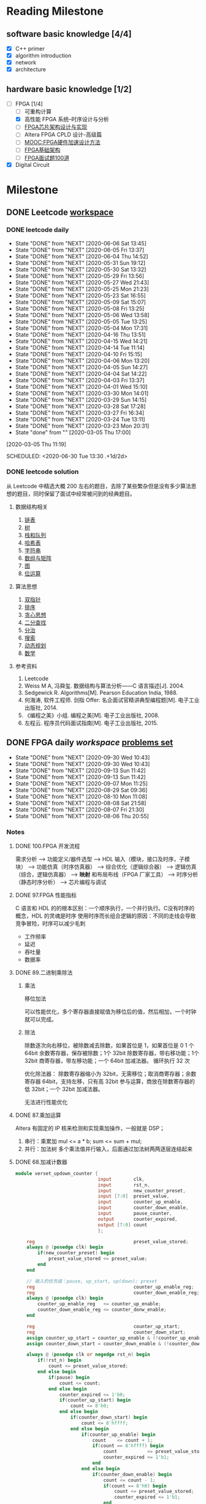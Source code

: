 #+STARTUP: content

* Reading Milestone
** software basic knowledge [4/4]

  - [X] C++ primer
  - [X] algorithm introduction
  - [X] network
  - [X] architecture

** hardware basic knowledge [1/2]

  - [-] FPGA [1/4]
    - [ ] 可重构计算
    - [X] 高性能 FPGA 系统--时序设计与分析
    - [ ] [[https://www.zhihu.com/pub/reader/119600245/chapter/1084498804891475968][FPGA芯片架构设计与实现]]
    - [ ] Altera FPGA CPLD 设计-高级篇
    - [ ] [[https://www.icourse163.org/learn/SWJTU-1207492806?tid=1207824209#/learn/content][MOOC:FPGA硬件加速设计方法]]
    - [ ] [[https://zhuanlan.zhihu.com/c_1249458908361302016][FPGA基础架构]]
    - [ ] [[https://mp.weixin.qq.com/s/-Lu4HFVGpZA6edlGodtD8A][FPGA面试题100道]]
  - [X] Digital Circuit

* Milestone
** DONE Leetcode [[/Users/xin/Documents/Leetcode/makefile][workspace]]
   CLOSED: [2020-07-02 Thu 19:10]

*** DONE leetcode daily
    :PROPERTIES:
    :STYLE:    habit
    :REPEAT_TO_STATE: DONE
    :LAST_REPEAT: [2020-07-15 Wed 09:07]
    :LAST_REPEAT: [2020-06-06 Sat 13:45]
    :ID:       5FB13F87-D183-41D8-A027-006D6073F9B0
    :END:
    - State "DONE"       from "NEXT"       [2020-06-06 Sat 13:45]
    - State "DONE"       from "NEXT"       [2020-06-05 Fri 13:37]
    - State "DONE"       from "NEXT"       [2020-06-04 Thu 14:52]
    - State "DONE"       from "NEXT"       [2020-05-31 Sun 19:12]
    - State "DONE"       from "NEXT"       [2020-05-30 Sat 13:32]
    - State "DONE"       from "NEXT"       [2020-05-29 Fri 13:56]
    - State "DONE"       from "NEXT"       [2020-05-27 Wed 21:43]
    - State "DONE"       from "NEXT"       [2020-05-25 Mon 21:23]
    - State "DONE"       from "NEXT"       [2020-05-23 Sat 16:55]
    - State "DONE"       from "NEXT"       [2020-05-09 Sat 15:07]
    - State "DONE"       from "NEXT"       [2020-05-08 Fri 13:25]
    - State "DONE"       from "NEXT"       [2020-05-06 Wed 13:58]
    - State "DONE"       from "NEXT"       [2020-05-05 Tue 13:25]
    - State "DONE"       from "NEXT"       [2020-05-04 Mon 17:31]
    - State "DONE"       from "NEXT"       [2020-04-16 Thu 13:51]
    - State "DONE"       from "NEXT"       [2020-04-15 Wed 14:21]
    - State "DONE"       from "NEXT"       [2020-04-14 Tue 11:14]
    - State "DONE"       from "NEXT"       [2020-04-10 Fri 15:15]
    - State "DONE"       from "NEXT"       [2020-04-06 Mon 13:20]
    - State "DONE"       from "NEXT"       [2020-04-05 Sun 14:27]
    - State "DONE"       from "NEXT"       [2020-04-04 Sat 14:22]
    - State "DONE"       from "NEXT"       [2020-04-03 Fri 13:37]
    - State "DONE"       from "NEXT"       [2020-04-01 Wed 15:10]
    - State "DONE"       from "NEXT"       [2020-03-30 Mon 14:01]
    - State "DONE"       from "NEXT"       [2020-03-29 Sun 14:15]
    - State "DONE"       from "NEXT"       [2020-03-28 Sat 17:28]
    - State "DONE"       from "NEXT"       [2020-03-27 Fri 16:34]
    - State "DONE"       from "NEXT"       [2020-03-24 Tue 13:11]
    - State "DONE"       from "NEXT"       [2020-03-23 Mon 20:31]
    - State "done"       from ""           [2020-03-05 Thu 17:00]
    [2020-03-05 Thu 11:19]

    SCHEDULED: <2020-06-30 Tue 13:30 .+1d/2d>
    :PROPERTIES:
    :STYLE: habit
    :REPEAT_TO_STATE: NEXT
    :END:
*** DONE leetcode solution
    CLOSED: [2020-07-02 Thu 18:50]

从 Leetcode 中精选大概 200 左右的题目，去除了某些繁杂但是没有多少算法思想的题目，同时保留了面试中经常被问到的经典题目。

**** 数据结构相关

   1. [[file:~/Documents/Leetcode/note/Leetcode-%E9%93%BE%E8%A1%A8.org][链表]]
   2. [[file:~/Documents/Leetcode/note/Leetcode-%E6%A0%91.org][树]]
   3. [[file:~/Documents/Leetcode/note/Leetcode-栈和队列.org][栈和队列]]
   4. [[file:~/Documents/Leetcode/note/Leetcode-哈希表.org][哈希表]]
   5. [[file:~/Documents/Leetcode/note/Leetcode-字符串.org][字符串]]
   6. [[file:~/Documents/Leetcode/note/Leetcode-数组与矩阵.org][数组与矩阵]]
   7. [[file:~/Documents/Leetcode/note/Leetcode-图.org][图]]
   8. [[file:~/Documents/Leetcode/note/Leetcode-位运算.org][位运算]]

**** 算法思想

   1. [[file:~/Documents/Leetcode/note/Leetcode-双指针.org][双指针]]
   2. [[file:~/Documents/Leetcode/note/Leetcode-排序.org][排序]]
   3. [[file:~/Documents/Leetcode/note/Leetcode-贪心思想.org][贪心思想]]
   4. [[file:~/Documents/Leetcode/note/Leetcode-二分查找.org][二分查找]]
   5. [[file:~/Documents/Leetcode/note/Leetcode-分治.org][分治]]
   6. [[file:~/Documents/Leetcode/note/Leetcode-搜索.org][搜索]]
   7. [[file:~/Documents/Leetcode/note/Leetcode-动态规划.org][动态规划]]
   8. [[file:~/Documents/Leetcode/note/Leetcode-数学.org][数学]]

**** 参考资料

   1. Leetcode
   2. Weiss M A, 冯舜玺. 数据结构与算法分析------C 语言描述[J]. 2004.
   3. Sedgewick R. Algorithms[M]. Pearson Education India, 1988.
   4. 何海涛, 软件工程师. 剑指 Offer: 名企面试官精讲典型编程题[M]. 电子工业出版社, 2014.
   5. 《编程之美》小组. 编程之美[M]. 电子工业出版社, 2008.
   6. 左程云. 程序员代码面试指南[M]. 电子工业出版社, 2015.

** DONE FPGA daily [[*FPGA interviews][workspace]] [[https://hdlbits.01xz.net/wiki/Problem_sets][problems set]]
 SCHEDULED: <2020-09-30 Wed .+1d>
 :PROPERTIES:
 :STYLE: habit
 :REPEAT_TO_STATE: DONE
 :LAST_REPEAT: [2020-09-30 Wed 10:43]
 :END:
 - State "DONE"       from "NEXT"       [2020-09-30 Wed 10:43]
 - State "DONE"       from "NEXT"       [2020-09-30 Wed 10:43]
 - State "DONE"       from "NEXT"       [2020-09-13 Sun 11:42]
 - State "DONE"       from "NEXT"       [2020-09-13 Sun 11:42]
 - State "DONE"       from "NEXT"       [2020-09-07 Mon 11:25]
 - State "DONE"       from "NEXT"       [2020-08-29 Sat 09:36]
 - State "DONE"       from "NEXT"       [2020-08-10 Mon 11:08]
 - State "DONE"       from "NEXT"       [2020-08-08 Sat 21:58]
 - State "DONE"       from "NEXT"       [2020-08-07 Fri 21:30]
 - State "DONE"       from "NEXT"       [2020-08-06 Thu 20:55]
*** Notes
**** DONE 100.FPGA 开发流程
     CLOSED: [2020-08-06 Thu 21:04]
需求分析 --> 功能定义/器件选型 --> HDL 输入（模块，接口及时序，子模块） --> 功能仿真（时序仿真器） --> 综合优化（逻辑综合器） --> 逻辑仿真（综合，逻辑仿真器） --> *映射* 和布局布线（FPGA 厂家工具） --> 时序分析（静态时序分析） --> 芯片编程与调试
**** DONE 97.FPGA 性能指标
     CLOSED: [2020-08-06 Thu 21:20]
C 语言和 HDL 的的根本区别：一个顺序执行，一个并行执行。C没有时序的概念，HDL 的灵魂是时序
使用时序而长组合逻辑的原因：不同的走线会导致竞争冒险，时序可以减少毛刺
- 工作频率
- 延迟
- 吞吐量
- 数据率
**** DONE 89.二进制乘除法
     CLOSED: [2020-08-29 Sat 10:27]
***** 乘法
移位加法

可以性能优化，多个寄存器直接赋值为移位后的值，然后相加，一个时钟就可以完成。
***** 除法
除数逐次向右移位，被除数减去除数，如果首位是 1，如果首位是 0
1 个 64bit 余数寄存器，保存被除数；1个 32bit 除数寄存器，带右移功能；1个 32bit 商寄存器，带左移功能；一个 64bit 加减法器。
循环执行 32 次

优化除法器：
除数寄存器缩小为 32bit，无需移位；取消商寄存器；余数寄存器 64bit，支持左移，只有高 32bit 参与运算，商放在除数寄存器的低 32bit；一个 32bit 加减法器。

无法进行性能优化
**** DONE 87.乘加运算
     CLOSED: [2020-08-29 Sat 09:49]
Altera 有固定的 IP 核来检测和实现乘加操作，一般就是 DSP；
1. 串行：乘累加
   mul <= a * b;
   sum <= sum + mul;
2. 并行：加法树
   多个乘法值并行输入，后面通过加法树两两逐层连结起来
**** DONE 68.加减计数器
     CLOSED: [2020-08-10 Mon 11:08]
#+begin_src verilog
module verset_updown_counter {
                              input        clk,
                              input        rst_n,
                              input        new_counter_preset,
                              input [7:0]  preset_value,
                              input        counter_up_enable,
                              input        counter_down_enable,
                              input        pause_counter,
                              output       counter_expired,
                              output [7:0] count
                              };

    reg                                    preset_value_stored;
    always @ (posedge clk) begin
        if(new_counter_preset) begin
            preset_value_stored <= preset_value;
        end
    end

    // 输入的优先级：pause, up_start, up(down); preset
    reg                                    counter_up_enable_reg;
    reg                                    counter_down_enable_reg;
    always @ (posedge clk) begin
        counter_up_enable_reg   <= counter_up_enable;
        counter_down_enable_reg <= counter_donw_enable;
    end

    reg                                    counter_up_start;
    reg                                    counter_down_start;
    assign counter_up_start = counter_up_enable & (!counter_up_enable_reg);
    assign counter_down_start = counter_down_enable & (!counter_down_enable_reg);

    always @ (posedge clk or negedge rst_n) begin
        if(!rst_n) begin
            count <= preset_value_stored;
        end else begin
            if(pause) begin
                count <= count;
            end else begin
                counter_expired <= 1'b0;
                if(counter_up_start) begin
                    count <= 8'h0;
                end else begin
                    if(counter_down_start) begin
                        count <= 8'hffff;
                    end else begin
                        if(counter_up_enable) begin
                            count    <= count + 1;
                            if(count == 8'hffff) begin
                                count           <= preset_value_stored;
                                counter_expired <= 1'b1;
                            end
                        end else begin
                            if(counter_down_enable) begin
                                count <= count - 1;
                                if(count == 8'h0) begin
                                    count <= preset_value_stored;
                                    counter_expired <= 1'b1;
                                end
                            end
                        end
                    end
                end
            end
        end
    end

endmodule; // verset_updown_counter
#+end_src
**** DONE 60.RAM
      CLOSED: [2020-08-10 Mon 10:35]
***** DONE 27.BRAM 写模式
      写模式：读写冲突
***** DONE 60.单口 RAM
    只有一套接口：地址线、时钟、写总线、读总线。
    不同 verilog 会综合出不同的 RAM
    - 发生冲突
      - no change：每个时钟，只会发生读或者写。
      - read first：if(en) out <= RAM[addr]; if(en & wr_en) RAM[addr] <= in
      - write first：if(en && !wr_en) out <= RAM[addr]; if(en && wr_en) RAM[addr] <= in out <= in

    /FPGA 提供的 RAM 只支持同步读/

    - 读逻辑
      - 异步读: assign out = RAM[addr]
      - 伪同步读: always @ (posedge clk) out <= RAM[addr]
      - 真同步读: always @ (posedge clk) addr_lock <= addr; assign out = RAM[addr_lock]
***** DONE 61.双口 RAM
    两套接口：尤其是两个时钟
    - A 写 B 读
    - 全双口异步读
**** DONE 47.function vs task
     CLOSED: [2020-08-07 Fri 18:27]
task 和 function 往往是在大的程序模块中且在不同地点多次用到的相同程序段。
task 和 function 都不支持时序操作，只能够得到组合电路。module 可以得到时序电路

Verilog HDL 模块使用 function 时，则把它当做逻辑运算操作符，这个操作的结果值就是这个 function 的返回值；
task 的输出或总线端口送出；task 的输入输出必须是寄存器类型，因此调用必须在 initial 块中或者 always 块中
不同：
1. function 只能与主模块共用同一个仿真时间单位，而 task 可以定义自己的仿真时间单位。
2. function 不能启动 task，而 task 能启动其他 task 和 function。
3. function 只是需要一个输入变量，而 task 可以没有或有多个任何类型的变量。
4. function 返回一个值，而 task 则不返回值。

**** DONE 43.异步 FIFO
     CLOSED: [2020-08-10 Mon 08:27] SCHEDULED: <2020-08-09 Sun 08:30>
异步 FIFO 基于双端口 RAM.
1. 空满标志位
   目的：任何情形下，都不出现同时读写同一个内存地址。

   在 FIFO 中，维持 FIFO 大小的是 rd_addr 和 wr_addr，每次读写(wr_en && !full) (rd_en && !empty)都会递增这两个值。通常 wr_addr 要大于 rd_addr。
   但是，由于固定位数的地址在递增可能会超过最大值而变成 0，所以，rd_addr 和 wr_addr 并没有绝对的大小关系。
   所以，不能根据地址减法来判断 FIFO 的存了多少数据。同时，减法运算很耗时，会影响 FIFO 的效率。

   - 设置标志位：
   满状态：在写时钟的上升沿，进行了有效的写操作，wr_addr 追上 rd_addr；
   空状态：在读时钟的上升沿，进行了有效的读操作，rd_addr 追上 wr_addr。

   满和空，都是判断 rd_addr==wr_addr，能否直接这样判断？
   不能，因为这样判断不能判断是空还是满。应该是 rd_addr_next== wr_addr 判断空，wr_addr_next == rd_addr 判断满。

   同时，这样暴露一个严重问题：rd_addr 和 wr_addr 是不同时钟域的信号，不能直接比较。需要跨时钟打两拍之后才能比较。

   - 什么时候清楚标志位，什么时候保持标志位？
     *在 rd_addr_next != wr_addr && rd_addr != wr_addr，清除标志位。其它时间保持*
2. 地址编码
   使用格雷码，进行地址比较，尤其是跨时钟的时候。

   gray_code[N:0]= bin_code ^ {1'b0, bin[N:1}

**** DONE 36.溢出判断
     CLOSED: [2020-08-07 Fri 20:31]
1. 单符号位法
   当操作数的符号位相同时，若结果的符号位与操作数的符号位不一致，表示溢出
2. 双符号位法
在运算数前面加 2 个符号位，正数加 00，负数加 11。运算结果的双符号位进行异或，若为 1 则发生溢出，若为 0 则没有发生溢出。最高位一定是结果的正确的符号位。
**** DONE 5.同步复位和异步复位
     CLOSED: [2020-10-05 Mon 09:48]
以下分析仅针对于不经过优化的综合器，现在的综合器很智能，可以根据 verilog 风格和指令进行恰当的优化
1. 同步复位
   verilog 表示同步复位 always @ (posedge clk) if(!rst_n)。
   综合之后的结果，rst_n 作为与原输入做与逻辑，然后送到 DFF 的输入端，DFF 的 CLR 端没有连结。
   1. 优点：
      - 有利于仿真器的综合，有利于时序分析，综合的 Fmax 较高
      - 复位操作仅在时钟上升沿触发，可以滤除毛刺
   2. 缺点：
      - 浪费逻辑资源
      - 复位信号必须大于时钟周期（不能在两个上升沿之间）才有效
2. 异步复位
   异步复位的最大问题是，复位信号拉高的时候可能出现亚稳态
   verilog 表示异步复位 always @ (posedge clk or negedge rst_n) if(!rst_n)
   综合之后的结果，rst_n 直接与 DFF 的 CLR 相连
   1. 优点：
      - 设计简单，节省资源，可以直接使用 DFF 的 CLR 端
      - 不依赖于时钟，复位信号识别方便
   2. 缺点：
      - 异步信号，在释放的时候出现时序违例（rst_n 的上升沿在 DFF 的建立时间和保持时间之内），导致亚稳态
      - 对毛刺敏感
3. 异步复位同步释放
   https://blog.csdn.net/qq_15062763/article/details/90904439
   同步释放是指把复位信号拉高的时间和时钟上升沿一致，复位信号拉低的时间不管。
   这样设计是由于 FPGA 有较多的 DFF，但组合逻辑资源很少。
   用 verilog 表示 always @ (posedge clk or negedge rst_n) if(!rst_n)...    *always @ (posedge clk) rst_n <= rst* （错误，太短的 rst_n 信号不敏感）;
   基本思想是把输入的 rst 信号在同步时钟下打两拍，得到和时钟同步的信号。但这里打两拍不是把 rst 信号放到 DFF 输入端，而是连结到 CLR 端，只控制复位信号拉高的时机。
   综合之后，既有同步的复位信号，又可以直接连 DFF 的 CLR 端。
**** DONE 亚稳态
     CLOSED: [2020-10-05 Mon 09:49]
只要系统中有异步元件，亚稳态就无法避免。
亚稳态主要发生在：异步信号检测、跨时钟域信号传输、复位电路。
亚稳态的主要危害是，亚稳态会传播，导致系统错误。

如何在写 HDL 时，敏感察觉到异步信号：
通过 always @()语句，可以看到所有的敏感信号，除了 clk，所有的其他信号都要考虑异步。
避免使用 always @ (*)，写出完成的敏感信号列表

1. 异步信号处理
   多个 D 触发器级联，在同一时钟域下
   异步复位，同步释放
2. 跨时钟域
   多个触发器级联（注意由快到慢，需要信号扩展）
   异步 FIFO
   握手

**** DONE 复位电路
     CLOSED: [2020-10-05 Mon 09:49]
https://zhuanlan.zhihu.com/xchip
** Knowledge
*** DONE FPGA interviews
    CLOSED: [2020-10-05 Mon 09:49]

  1. https://blog.nowcoder.net/n/0a68e0a09141471a98bf2a2cec51af3a 面经：公司岗位，面试题
  2. https://mp.weixin.qq.com/s/-Lu4HFVGpZA6edlGodtD8A  FPGA 笔试面试 100 道
  3. https://blog.csdn.net/Reborn_Lee/article/details/100049997?utm_medium=distribute.wap_relevant.none-task-blog-BlogCommendFromMachineLearnPai2-1.nonecase&depth_1-utm_source=distribute.wap_relevant.none-task-blog-BlogCommendFromMachineLearnPai2-1.nonecase 芯片设计与时序
  4. https://mp.weixin.qq.com/s?__biz=Mzg3OTAyNTQ4MA==&mid=2247484417&idx=2&sn=ff8858e65f055acc2d63e4515cb9a505&chksm=cf0b8826f87c0130cdc9abd07fc00ba0591e04b056951dcd88e1b40ba1baf759b24b48217794&scene=21#wechat_redirect verilog 语句的门电路

**** compnay
***** ASIC 工程师面试经验分享

     - 商汤（一共 4 面，全程微信语音）- FPGA 自动驾驶优化验证
     - 百度（一共 3 面，全程微信）- 芯片验证
     - 寒武纪（一共 3 面）- 芯片验证
     - 华为海思（一共 3 面）- 芯片
     - 在面经下的问答

***** 数字芯片设计工程师面试经验（实习加校招）

     - 腾讯实习（量子实验室）
     - 华为实习
     - 华为海思秋招面经
     - 寒武纪
     - vivo

***** 2020 校招芯片设计工程师面经

     - 寒武纪（芯片设计）一面挂
     - akuna capital（FPGA 开发）二面挂
     - 百度（芯片验证）三面挂
     - 华为（海思数字芯片）拿了 offer
     - 英伟达（FPGA/Emu）拿了 offer
     - OPPO（芯片设计）拿了 offer

***** 2019 数字 IC 求职笔记（涵盖十余家国内一流 IC 公司）

     - 华为
     - 兆芯
     - 全志科技
     - 寒武纪
     - 格科微电子
     - 比特大陆
     - Cadence&AMD
     - 大疆

**** questions
***** 什么是同步逻辑和异步逻辑？（汉王）

  同步逻辑是时钟之间有固定的因果关系。异步逻辑是各时钟之间没有固定的因果关系。答案应该与上面问题一致

  〔补充〕：同步时序逻辑电路的特点：各触发器的时钟端全部连接在一起，并接在系统时钟端，只有当时钟脉冲到来时，电路的状态才能改变。改变后的状态将一直保持到下一个时钟脉冲的到来，此时无论外部输入 x 有无变化，状态表中的每个状态都是稳定的。

  异步时序逻辑电路的特点：电路中除可以使用带时钟的触发器外，还可以使用不带时钟的触发器和延迟元件作为存储元件，电路中没有统一的时钟，电路状态的改变由外部输入的变化直接引起。

***** 同步电路和异步电路的区别

  同步电路：存储电路中所有触发器的时钟输入端都接同一个时钟脉冲源，因而所有触发器的状态的变化都与所加的时钟脉冲信号同步。

  异步电路：电路没有统一的时钟，有些触发器的时钟输入端与时钟脉冲源相连，这有这些触发器的状态变化与时钟脉冲同步，而其他的触发器的状态变化不与时钟脉冲同步。

***** 时序设计的实质

  电路设计的难点在时序设计，时序设计的实质就是满足每一个触发器的建立/保持时间的而要求。

***** 建立时间与保持时间的概念？

  建立时间：触发器在时钟上升沿到来之前，其数据输入端的数据必须保持不变的时间。

  保持时间：触发器在时钟上升沿到来之后，其数据输入端的数据必须保持不变的时间。

  不考虑时钟的 skew，D2 的建立时间不能大于（时钟周期 T - D1 数据最迟到达时间 T1max+T2max）；保持时间不能大于（D1 数据最快到达时间 T1min+T2min）；否则 D2 的数据将进入亚稳态并向后级电路传播

***** 为什么触发器要满足建立时间和保持时间？

  因为触发器内部数据的形成是需要一定的时间的，如果不满足建立和保持时间，触发器将进入亚稳态，进入亚稳态后触发器的输出将不稳定，在 0 和 1 之间变化，这时 需
  要经过一个恢复时间，其输出才能稳定，但稳定后的值并不一定是你的输入值。这就是为什么要用两级触发器来同步异步输入信号。这样做可以防止由于异步输入 信号对
  于本级时钟可能不满足建立保持时间而使本级触发器产生的亚稳态传播到后面逻辑中，导致亚稳态的传播。

  （比较容易理解的方式）换个方式理解：需要建立时间是因为触发器的 D 端像一个锁存器在接受数据，为了稳定的设置前级门的状态需要一段稳定时间；需要保持时间是因为在时钟沿到来之后，触发器要通过反馈来锁存状态，从后级门传到前级门需要时间。

***** 什么是亚稳态？为什么两级触发器可以防止亚稳态传播？

  这也是一个异步电路同步化的问题。 用一个时钟周期来使亚稳态生成稳定输出。

  亚稳态是指触发器无法在某个规定的时间段内到达一个可以确认的状态。使用两级触发器来使异步电路同步化的电路其实叫做“一步同位器”，他只能用来对一位异步信号进行同步。
  两级触发器可防止亚稳态传播的原理：假设第一级触发器的输入不满足其建立保持时间，它在第一个脉冲沿到来后输出的数据就为亚稳态，那么在下一个脉冲沿到来之前，其输出的亚稳态数据在一段恢复时间后必须稳定下来，而且稳定的数据必须满足第二级触发器的建立时间，如果都满足了，在下一个脉冲沿到来时，第二级触发器将不会出现亚稳态，因为其输入端的数据满足其建立保持时间。同步器有效的条件：第一级触发器进入亚稳态后的恢复时间 + 第二级触发器的建立时间 < = 时钟周期。

  更确切地说，输入脉冲宽度必须大于同步时钟周期与第一级触发器所需的保持时间之和。最保险的脉冲宽度是两倍同步时钟周期。所以，这样的同步电路对于从较慢的时钟域来的异步信号进入较快的时钟域比较有效，对于进入一个较慢的时钟域，则没有作用 。

***** 系统最高速度计算（最快时钟频率）和流水线设计思想：

  同步电路的速度是指同步系统时钟的速度，同步时钟愈快，电路处理数据的时间间隔越短，电路在单位时间内处理的数据量就愈大。

  假设 Tco 是触发器的输入数据 被时钟 打入到触发器到数据到达触发器输出端的延时时间；Tdelay 是组合逻辑的延时；Tsetup 是Ｄ触发器的建立时间。假设数据已被时钟打入 D 触发 器，那么数据到达第一个触 发器的Ｑ输出端需要的延时时间是 Tco，经过组合逻辑的延时时间为 Tdelay，然后到达第二个触发器的Ｄ端，要希望时钟能在第 二个触发器再次被稳定地打入触发器，
  则时钟的延迟必须大于 Tco＋Tdelay＋Tsetup，也就是说最小的时钟周期 Tmin =Tco＋Tdelay＋Tsetup，即最快的时钟频率 Fmax =1/Tmin。
  FPGA 开发软件也是通过这种方法来计算系统最高运行速度 Fmax。因为 Tco 和 Tsetup 是由具体的器件工艺决定的，故设计电路时只能改变组合逻辑的延迟时间 Tdelay，所以说缩短触发器间组合逻辑的延时时间是提高同步电路速度的关键所在。

  由于一般同步电路都大于一级锁存，而要使电路稳定工作，时钟周期必须满足最大延时要求。故只有缩短最长延时路径，才能提高电路的工作频率。可以将较大的组合逻辑分解为较小的 N 块，通过适当的方法平均分配组合逻辑，然后在中间插入触发器，并和原触发器使用相同的时钟，就可以避免在两个触发器之间出现过大的延时，消除速度瓶颈，这样可以提高电路的工作频率。这就是所谓"流水线"技术的基本设计思想，即原设计速度受限部分用一个时钟周期实现，采用流水线技术插入触发器后，可用 N 个时钟周期实现，因此系统 的工作速度可以加快，吞吐量加大。注意，流水线设计会在原数据通路上加入延时，另外硬件面 积也会稍有增加。

***** 时序约束的概念和基本策略？

  时序约束主要包括 *周期约束，偏移约束，静态时序路径约束* 三种。通过附加时序约束可以综合布线工具调整映射和布局布线，是设计达到时序要求。

  附加时序约束的一般策略是先附加全局约束，然后对快速和慢速例外路径附加专门约束。附加全局约束时，首先定义设计的所有时钟，对各时钟域内的同步元件进行分组，对分组附加周期约束，然后对 FPGA/CPLD 输入输出 PAD 附加偏移约束、对全组合逻辑的 PAD TO PAD 路径附加约束。附加专门约束时，首先约束分组之间的路径，
  然后约束快、慢速例外路径和多周期路径，以及其他特殊路径。

***** 附加约束的作用？

  作用：1：提高设计的工作频率（减少了逻辑和布线延时）；
  2：获得正确的时序分析报告；（静态时序分析工具以约束作为判断时序是否满足设计要求的标准，因此要求设计者正确输入约束，以便静态时序分析工具可以正确的输出时序报告）
  3：指定 FPGA/CPLD 的电气标准和引脚位置。

***** FPGA 设计工程师努力的方向：

  SOPC， 高速串行 I/O，低功耗，可靠性，可测试性和设计验证流程的优化等方面。随着芯片工艺的提高，芯片容量、集成度都在增加，FPGA 设计也朝着高速、高度集
  成、低功耗、高可靠性、高可测、可验证性发展。芯片可测、可验证，正在成为复杂设计所必备的条件，尽量在上板之前查出 bug，将发现 bug 的时间提前，这 也是一些
  公司花大力气设计仿真平台的原因。另外随着单板功能的提高、成本的压力，低功耗也逐渐进入 FPGA 设计者的考虑范围，完成相同的功能下，考虑如何 能够使芯片的功
  耗最低，据说 altera、xilinx 都在根据自己的芯片特点整理如何降低功耗的文档。高速串行 IO 的应用，也丰富了 FPGA 的应用范 围，象 xilinx 的 v2pro 中的高速链路也逐渐被
  应用。总之，学无止境，当掌握一定概念、方法之后，就要开始考虑 FPGA 其它方面的问题了。

***** 对于多位的异步信号如何进行同步？

  对以一位的异步信号可以使用“一位同步器进行同步”，而对于多位的异步信号，可以采用如下方法：1：可以采用保持寄存器加握手信号的方法（多数据，控制， 地址）；
  2：特殊的具体应用电路结构,根据应用的不同而不同 ；3：异步 FIFO。（最常用的缓存单元是 DPRAM）

***** FPGA 和 CPLD 的区别？

  FPGA 是可编程 ASIC。

  ASIC:专用集成电路，它是面向专门用途的电路，专门为一个用户设计和制造的。根据一个用户的特定要求，能以低研制成本，短、交货周期供货的全定制，半定制集成电路。
  与门阵列等其它 ASIC(ApplicaTIon Specific IC)相比，它们又具有设计开发周期短、设计制造成本低、开发工具先进、标准产品无需测试、质量稳定以及可实时在线检验等优点。

  CPLD FPGA
  内部结构 Product－term Look－up Table
  程序存储 内部 EEPROM SRAM，外挂 EEPROM
  资源类型 组合电路资源丰富 触发器资源丰富
  集成度 低 高
  使用场合 完成控制逻辑 能完成比较复杂的算法
  速度 慢 快
  其他资源 － PLL、RAM 和乘法器等
  保密性 可加密 一般不能保密

***** 锁存器（latch）和触发器（flip-flop）区别？

  电平敏感的存储期间称为锁存器。可分为高电平锁存器和低电平锁存器，用于不同时钟之间的信号同步。

  有交叉耦合的门构成的双稳态的存储原件称为触发器。分为上升沿触发和下降沿触发。可以认为是两个不同电平敏感的锁存器串连而成。前一个锁存器决定了触发器的建立时间，后一个锁存器则决定了保持时间。
  1. FPGA 级别：配置存储器生成 Latch 或者 FF
  2. verilog 级别：时序与组合电路，上升沿和电平，完备 if else
  3. 数电级别：电路，把 CLK（CLK 产生的控制信号）接到 RESET

***** FPGA 芯片内有哪两种存储器资源？

  FPGA 芯片内有两种存储器资源：一种叫 block ram,另一种是由 LUT 配置成的内部存储器（也就是分布式 ram）。Block ram 由一定数量固定大小的存储块构成的，使用 BLOCK RAM 资源不占用额外的逻辑资源，并且速度快。但是使用的时候消耗的 BLOCK RAM 资源是其块大小的整数倍。
  HDL 生成 BRAM，需要同步时钟，大容量

***** 什么是时钟抖动？

  时钟抖动是指芯片的某一个给定点上时钟周期发生暂时性变化，也就是说时钟周期在不同的周期上可能加长或缩短。它是一个平均值为 0 的平均变量。

***** FPGA 设计中对时钟的使用？（例如分频等）

  FPGA 芯片有固定的时钟路由，这些路由能有减少时钟抖动和偏差。需要对时钟进行相位移动或变频的时候，一般不允许对时钟进行逻辑操作，这样不仅会增加时钟的偏
  差 FPGA 设计中对时钟的使用？（例如分频等）和抖动，还会使时钟带上毛刺。一般的处理方法是采用 FPGA 芯片自带的时钟管理器如 PLL,DLL 或 DCM，或者把逻辑转换
  到触发器的 D 输入（这 些也是对时钟逻辑操作的替代方案）。

****** 偶数分频
****** 奇数分频

  由上升沿和下降沿分别产生两个时钟，占空比都不是 50\%，两个信号相或，得到占空比 50\%

****** 1.5 倍分频
***** FPGA 设计中如何实现同步时序电路的延时？

  首先说说异步电路的延时实现：异步电路一半是通过加 buffer、两级与非门等（我还没用过所以也不是很清楚），但这是不适合同步电路实现延时的。
  在同步电路中，对于比较大的和特殊要求的延时，一半通过高速时钟产生计数器，通过计数器来控制延时；对于比较小的延时，可以通过触发器打一拍，不过这样只能延迟一个时钟周期。

***** FPGA 中可以综合实现为 RAM/ROM/CAM 的三种资源及其注意事项？

  三种资源：block ram;触发器（FF），查找表（LUT）；

  注意事项：
  1：在生成 RAM 等存储单元时，应该首选 block ram 资源；其原因有二：第一：使用 block ram 等资源，可以节约更多的 FF 和 4-LUT 等底层可编程单元。使用 block ram 可以说是“不用白不用”，是最大程度发挥器件效能，节约成本的一种体现；第二：block ram 是一种可以配置的硬件结构，其可靠性和速度与用 LUT 和 register 构 建的存储器更有优势。
  2：弄清 FPGA 的硬件结构，合理使用 block ram 资源；
  3：分析 block ram 容量，高效使用 block ram 资源；
  4：分布式 ram 资源（distribute ram）

  RAM 是同步的，必须连接 clk，读 ram 必须在时钟上升沿之后，BRAM 具有很高的运行速度，确定的低延迟周期；同时，ram 的布线可能造成额外负担

***** Xilinx 中与全局时钟资源和 DLL 相关的硬件原语：

  常用的与全局时钟资源相关的 Xilinx 器件原语包括：IBUFG,IBUFGDS,BUFG,BUFGP,BUFGCE,BUFGMUX,BUFGDLL,DCM 等。关于各个器件原语的解释可以参考
  《FPGA 设计指导准则》p50 部分。

  xilinx fpga 内部的全局时钟采用全铜工艺实现，配合专用时钟缓冲和驱动结构，可以使进入全局时钟网络的时钟到达 fpga 内部各个逻辑单元的抖动和延迟最小。
  全局时钟资源是专用布线资源，存在于全铜布线层上，使用全局时钟资源不会影响芯片的其他布线资源。最好的全局时钟解决方案是：让时钟从全铜工艺的全局时钟输入管脚进入 fpga，然后经内部的全局时钟缓冲单元去控制各个触发器。

  xilinx 常用的全局时钟资源原语有：全局时钟缓冲 IBUFG、差分全局时钟缓冲 IBUFGDS、全局缓冲 BUFG、数字时钟管理单元 DCM、锁相环 PLL。

***** HDL 语言的层次概念？

  HDL 语言是分层次的、类型的，最常用的层次概念有系统与标准级、功能模块级， *行为级* ，寄存器传输级和门级。

***** 查找表的原理与结构？

  查找表（look-up-table）简称为 LUT，LUT 本质上就是一个 RAM。目前 FPGA 中多使用 4 输入的 LUT，所以每一个 *LUT 可以看成一个有 4 位地址线的 16x1 的 RAM* 。当用户
  通过原理图或 HDL 语言描述了一个逻辑电路以后，PLD/FPGA 开发软件会自动计算逻辑电路的所有可能的结果，并把结果事先写入 RAM,这样，每输入一个信号进行逻辑
  运算就等于输入一个地址进行查表（编码解码），找出地址对应的内容，然后输出即可

***** ic 设计前端到后端的流程和 eda 工具？

  设计前端也称逻辑设计，后端设计也称物理设计，两者并没有严格的界限，一般涉及到与工艺有关的设计就是后端设计。

  1：规格制定：客户向芯片设计公司提出设计要求。
  2：详细设计：芯片设计公司（Fabless）根据客户提出的规格要求，拿出设计解决方案和具体实现架构，划分模块功能。目前架构的验证一般基于 systemC 语言，对价后
    模型的仿真可以使用 systemC 的仿真工具。例如：CoCentric 和 Visual Elite 等。
  3：HDL 编码：设计输入工具：ultra ，visual VHDL 等
  4：仿真验证：modelsim
  5：逻辑综合：synplify
  6：静态时序分析：synopsys 的 Prime Time
  7：形式验证：Synopsys 的 Formality.

**** DONE 芯片设计时序问题
     CLOSED: [2020-10-05 Mon 09:49]
   https://blog.csdn.net/Reborn_Lee/article/details/100049997?utm_medium=distribute.wap_relevant.none-task-blog-BlogCommendFromMachineLearnPai2-1.nonecase&depth_1-utm_source=distribute.wap_relevant.none-task-blog-BlogCommendFromMachineLearnPai2-1.nonecase

对于建立时间而言，从单独的对触发器的建立时间和保持时间的分析到了对 *电路（系统）的建立时间到保持时间的分析* ，前者是核心，后者是扩展，后者建立在前者的基础之上进行推到得到，同时也是芯片内部实际遵循的时序规则。

建立时间就是时钟有效沿到来之前数据必须保持稳定的时间，而保持时间就是时钟有效沿到来之后数据必须保持稳定的时间，如果不满足建立时间或保持时间，就会导致时序违规，这对电路的功能实现是有很大影响的。
Tco 这个时序参数，是数据输出延时，它是对于触发器而言的，含义是从触发器的时钟有效开始，数据从输入到输出之间的延迟，包括寄存器延时+传输延时+组合逻辑延时。（触发器的数据输入到输出是有一段时间的，所以有这么一个说法，采样反应更快的触发器可以改善时序）

时钟偏斜对于建立时间和保持时间的影响，例如 *正时钟偏斜* 对于建立时间的满足是有帮助的，而对保持时间的满足是有害的。

我们还可以得知，对于组合逻辑的延迟，也即触发器之间的门延迟，不能太大，也不能太小，太大会导致（关键路径）建立时间不满足， *太小会导致（关键路径）保持时间不满足* 。

***** 例题一：建立保持时间计算
有了这些基础，我们从最简单的考题分析：
https://img-blog.csdnimg.cn/20190805215023598.png?x-oss-process=image/watermark,type_ZmFuZ3poZW5naGVpdGk,shadow_10,text_aHR0cHM6Ly9ibG9nLmNzZG4ubmV0L1JlYm9ybl9MZWU=,size_16,color_FFFFFF,t_70

这个题目堪称经典中的经典，因为从这个题目是标准的建立时间和保持时间考题，并从中可以总结出系统最大时钟频率以及建立时间和保持时间需
要满足的公式。

我们知道系统周期需要满足的条件是：

Tcycle + Tskew > Tco + Tgate + Tsu;

代入上面的条件，得知

Tcycle + T5 > T1 + T2 + T3 + T4 + Tsetup

上面的时钟路径是存在偏斜的，而且是正时钟偏斜，则对于保持时间的满足更加的困难，需要满足：

Thold + Tskew < Tc0 + Tgate

代入上面的条件，得： Thold + T5 < T1 + T2 + T3 + T4

***** 例题二：触发器的最高频率

在上题的基础上，你也许会分析触发器的建立时间和保持时间应该满足的关系了，可是考题也许会变了法的考你，如下：
https://img-blog.csdnimg.cn/20190805205919276.png?x-oss-process=image/watermark,type_ZmFuZ3poZW5naGVpdGk,shadow_10,text_aHR0cHM6Ly9ibG9nLmNzZG4ubmV0L1JlYm9ybl9MZWU=,size_16,color_FFFFFF,t_70

求系统的最高频率？

就一个触发器，我怎么办呢？

仔细看来，这是一个触发器到自身的反馈，可以看做两个触发器之间进行数据传输，其实也就是如此。

需要明白的是，由于时钟到达这个触发器的时间一致，所以不存在时钟偏斜。

给出系统周期满足的关系：

Tcycle > Tco + Tgate + Tsu = 6 + 2 + 2= 10ns

所以时钟最大频率可以为 100MHz。

***** 例题三：系统的建保时间

如果都是分析触发器的建立时间和保持时间就好了，可惜不是这样的，套路来了：

如下图，将框内的电路作为一个寄存器，那么其有效的建立时间和保持时间是多少？
https://img-blog.csdnimg.cn/20190824112809339.png?x-oss-process=image/watermark,type_ZmFuZ3poZW5naGVpdGk,shadow_10,text_aHR0cHM6Ly9ibG9nLmNzZG4ubmV0L1JlYm9ybl9MZWU=,size_16,color_FFFFFF,t_70

求框内电路的有效建立时间和保持时间，给出了框内触发器的建立时间和保持时间以及其他一些逻辑的延迟，我们就以触发器的建立时间和保持时
间为准来倒逼整个电路的建立时间和保持时间，一切还都是为了让触发器满足时序要求。

所以考虑时钟输入和输入输入的关系。可以从触发器的关系中根据延时关系推导出来，数据保持时间和时钟上升沿一画出来，一目了然。
有效建立时间分析：

假设电路的有效 Setup 为 Tsetup_valid：

对于 D 触发器而言，其本身的建立时间是 2ns，也就是说数据必须在时钟有效沿到达之前 2ns 保持稳定，这样到达 D 端后就一定是稳定的数据了。

这个电路的数据来自于 IN，时钟来自于 CLK；

考虑时钟路径延迟影响：

时钟 CLK 要早于触发器的时钟 1ns 到达，因此对于 D 触发器建立时间的满足是有害的，电路有效建立时间

Tsetup_valid = Tsetup - 1ns = 1ns（因为数据需要提前 1ns 稳定下来）

考虑数据路径延迟影响：

Tsetup_valid = Tsetup - 1ns + 2ns = 3ns；（经过组合逻辑后的数据需要在时钟有效沿之前 Tsetup 时间稳定下来）

有效保持时间分析：

和建立时间分析套路一致，对于 D 触发器而言，数据需要在时钟有效沿到来之后保持 Thold 时间。

考虑时钟延迟的影响：

考虑到电路时钟对于触发器时钟早到 1ns，所以电路有效保持时间 Thold_valid = Thold + 1ns = 3ns;

考虑路径延迟影响：

数据需要经过一段组合逻辑之后才能保持稳定，因此电路的有效保持时间为：

Thold_valid = Thold + 1ns - 2ns = 1ns。

***** 例题四： 系统的最高频率

下面这个题目和上面题目相差无几：
https://img-blog.csdnimg.cn/2019082412195279.png?x-oss-process=image/watermark,type_ZmFuZ3poZW5naGVpdGk,shadow_10,text_aHR0cHM6Ly9ibG9nLmNzZG4ubmV0L1JlYm9ybl9MZWU=,size_16,color_FFFFFF,t_70

首先要明确，系统的最高频率只和相邻触发器之间的电路有关（关键路径）

求电路的固有建立时间和保持时间和上一题的有效建立时间和保持时间是一个意思的。

因此固有建立时间为 Tsu_valid = Tsu - T_offset + Tpd + Tpd1 = 2 - 1.2 + 1.2 + 0.9 = 2.9ns

固有保持时间为：Th_valid = Th + T_offset - Tpd - Tpd1 = 1.5 + 1.2 - 1.2 - 0.9 = 0.6ns.

而系统的最高频率呢？

先求系统的最小周期，考虑两个触发器之间的路径：

Tmin = Tco + Tpd + Tsu = 1.8 + 1.2 + 2 = 5ns,那么系统最高频率为 200MHz。


***** 例题五：时间裕量
https://img-blog.csdnimg.cn/2019082412321713.png?x-oss-process=image/watermark,type_ZmFuZ3poZW5naGVpdGk,shadow_10,text_aHR0cHM6Ly9ibG9nLmNzZG4ubmV0L1JlYm9ybl9MZWU=,size_16,color_FFFFFF,t_70

这个题目让求 setup time margin，意思大概就是建立时间裕量，就是系统周期减去 Tco，Tgate 以及 Tsu 之后还可以有多少裕量，那，Tco，Tgate 以
及 Tsu 当然要用最大的来代入，因为要保证系统在最恶劣的情况下，能有多少裕量。

因此：

Tmargin = 10ns + 0.6ns - 0.2ns - 0.65ns - 0.35ns - 0.45ns = 8.95ns

其中 0.6ns - 0.2ns 表示的是时钟偏斜量，可见是时钟整偏斜，有利于时钟裕量。

-------------------------------------------------------------------------------------------------------------------------------

总结开来，最难的部分应该是求电路的固有建立时间和保持时间了吧，建立时间和保持时间是一对冤家，利你不利它，如果你分析了建立时间，那
么保持时间相反就可以了，例如逻辑门延迟不利于系统建立时间（+），那么不利于系统保持时间（-），时钟延迟有利于系统建立时间（-），则
不利于系统保持时间（+）。

可以当做偏方服用。

**** DONE 微软面试 100 题 2010 年版全部答案集锦
     CLOSED: [2020-10-05 Mon 09:49]
https://blog.csdn.net/v_july_v/article/details/6870251
*** DONE 笔试
    CLOSED: [2020-10-05 Mon 09:49]
**** 阿里一面
//评测题目: 无
你好


1.	FPGA 有哪些资源；？和其他处理平台相比，特点是什么？目前最新的器件发展趋势是什么？
	答：（1）FPGA 的资源可以分为三大类：一是计算逻辑单元，由 LUT、MUX、FF、进位链等组成。
    		二是 IO 资源。三是布线资源。
            在 FPGA 也可以集成 PLL，RAM，SOC 等，这些属于可选资源
       （2） CPU 是单指令单数据，GPU 是多数据单指令，FPGA 是多数据多指令
       		和 CPU 平台相比，FPGA 的特点是并行化，可编程硬件，同步时序方式处理而非顺序处理。
       		和 GPU 平台相比，FPGA 的特点是硬件可编程。
            和 ASIC，CPLD 平台相比，FPGA 具有更多的时序资源，但有较少的逻辑资源，
            同时其逻辑单元的实现基于查找表。
        （3）发展趋势：在 FPGA 硬件实现的方向，低功耗，高稳定性，高集成化，3D FPGA 模型，优化建立保持时间。
        	在应用方向，高处理速率，与 HIP 或硬宏集成，提高数据运算能力。
            在开发方面，优化布局布线。


2.	关于跨时钟域下面说法正确的是（2）： （和面试官沟通是多选题吗？）
1 异步时钟之间无法做时序约束，所以跨时钟域的路径要设置 false path 约束
2 跨时钟域常用方法是用异步 fifo
3 寄存器的异步复位 pin 由于是异步的，所以不需要做时序分析（释放的时候）
4 异步信号通过一级寄存器同步化后可降低产生亚稳态的概率


4.	编程：检测 1101110 序列
	module detector(input bit_in, input clk, input rst_n, output reg ret);
		parameter state_idle = 8'b00000001;
        parameter state_1 = 8'b00000010;
        parameter state_2 = 8'b00000100;
        parameter state_3 = 8'b00001000;
        parameter state_4 = 8'b00010000;
        parameter state_5 = 8'b00100000;
        parameter state_6 = 8'b01000000;
        parameter state_7 = 8'b10000000;

        reg [7:0] cur_state;
		reg [7:0] next_state;
		always @(posedge clk or negedge rst_n) begin
        	if(!rst_n) begin
            	cur_state <= state_idle;
            end else begin
            	cur_state <= next_state;
            end
        end

        always @ (*) begin
        	case(cur_state)
              state_idle: if(bit_in == 1'b1) next_state = state_2;
                          else next_state = state_1;
              state_1: if(bit_in == 1'b1) next_state = state_2;
                       	  else next_state = state_1;
              state_2: if(bit_in == 1'b1) next_state = state_3;
                       	  else next_state = state_1;
              state_3: if(bit_in == 1'b0) next_state = state_4;
                       	  else next_state = state_3; // 检查一下
              state_4: if(bit_in == 1'b1) next_state = state_5;
                       	  else next_state = state_1;
              state_5: if(bit_in == 1'b1) next_state = state_6;
                       	  else next_state = state_1;
              state_6: if(bit_in == 1'b1) next_state = state_6;
                       	  else next_state = state_4; // 检查一下
              state_7: if(bit_in == 1'b0) next_state = state_1； // 有两种选择？
                       	  else next_state = state_3;  // 检查一下
              default: next_state = state_idle;
        end

        always @ (posedge clk or negedge rst_n) begin
        	if(!rst_n) begin
            	ret <= 1'b0;
            end else begin
            	if(next_state == state_7 && bit_in == 1'b1)
                   ret <= 1'b1;
              	else
                   ret <= 1'b0;
            end
        end
    endmodule


5.	编程：用 verilog 实现一个异步 FIFO，带 full/empty 以及 almost full/empty
	module( input clk1, input clk2, input read, input read, input reg [D:0] data_in, output reg [D:0] data_out);

      	// 异步信号同步释放
        reg read_reg1;
        reg read_reg2;
        always @ (posedge clk1) begin
        	read_reg1 <= read;
            read_reg2 <= read_reg1;
      	end

        reg write_reg1;
        reg write_reg2;
        always @ (posedge clk2) begin
        	write_reg1 <= write;
            write_reg2 <= write_reg1;
      	end

        // 更新读地址和写地址
        reg [N:0] wr_addr;
    	reg [M:0] rd_addr;
        always @ (posedge clk1) begin
        	if(read_reg2) begin
                   rd_addr <= rd_addr + 1;
                   data_out <= fifo[rd_addr];
            end else begin
                   rd_addr <= rd_addr;
                   data_out <= 0;
          	end
        end

        always @ (posedge clk2) begin
        	if(write_reg2) begin
                   wr_addr <= wr_addr + 1;
                   fifo[wr_addr] <= data_in;
            end else begin
                   wr_addr <= wr_addr;
            end
        end

        // 判断满
        reg full;
        always @ (posedge clk2) begin
        	if(write_reg2) begin
        		if(wr_addr + 1 == rd_addr) begin
                	full <= 1'b1;
                end else begin
                	if(wr_addr == rd_add) begin
                    	full <= full;
                    end else begin
                    	full <= 1'b0;
                   end
                end
            end
        end

        // 判断空
        reg empty;
        always @ (posedge clk1)
    		if(read_reg2) begin
        		if(rd_addr + 1 == wr_addr) begin
                	empty <= 1'b1;
                end else begin
                	if(wr_addr == rd_add) begin
                    	empty <= empty;
                    end else begin
                    	empty <= 1'b0;
                   end
                end
            end
        end
    endmodule
*** [[file:./hardware.org::*FPGA][FPGA info]]
* Job Hunting
** Resume

https://github.com/chxin/resume
[[file:~/Documents/Resume/简历-程欣-华中科技大学.pdf]]
** Job Information
*** Huawei：云核心网：AI 平台/性能优化
**** 笔试

1. 题目描述
Sam 从小就对元音字母(a,e,i,o,u,A,E,,O,U)很感兴趣，他在写日记的时候都会
把元音字母写成大写的，辅音字母则都写成小写，为了避免妈妈偷看自己的日
记，他同时会把元音字母复写一遍;我们摘录一段 Sam 日 记的字符串 S(长度不超
过 100，只包含大小写的英文字母和空格)，请把它还原为可以正常阅读的字符
串(单词的首字母大写)。
你试试把 Sam 日记的一个句子翻译成正常句子吧。
输入描述:
输入一个字符串 s (长度不超过 100，只包含大小写的英文字母和空格)。
输出描述:
根据 Sam 写日记的习惯输出翻译后正常的字符串 S。
示例 1 输入输出示例仅供调试，后台判题数据一般不包含示例
输入      | 复制
wh00 100vEE sAAm
输出      | 复制
Who Love Sam

2. 题目描述
有一个英文字符串 str，其中包含多个单词，单词之间用单个空格分隔，一行最
多显示的字符数通过 maxLine 表示，其中 maxLine > 2 个字节;
1)如果该单词正好可以显示在该行，那么不需要连字符;
2)如果该单词无法在本行完整显示，那么需要连字符"一"分割，其中连字符放在
行尾，该单词的其他部分移到下一行; maxLine 比较小的情况，该单词可能显
示在多行，需要多个连字符;
3)如果该行尾正好是空格，那么不需要连字符;空格后的单词直接移到下一
行;
4)如果行尾正好是某个单词的第一个字符， 那么这个单词直接移到下一行显
示; (本行会少一个字符， 不需要添加额外的空格)
输入描述:
第一行为英文字符串;字符串包含结尾 NULL 最长 1000 字节;
第二行为行的最大宽度;
输出描述:
分割后的多行字符串，每行字符串包含在{}中;

3. 题目描述
集合的运算

**** 问题

1. MEC(mobile edge calculation)移动边缘计算，是和部门相关的业务吗？未来的发展方向是什么？
2. 5G 和物联网对现有的网络结构会产生较大影响吗？现有架构可以满足相关需求吗？
3. 会考虑替代 CPU 的硬件吗？

*** ByteDance: 硬件开发工程师
**** 提问

1. 硬件开发工程师的主要任务是什么？你们主要在解决什么问题？
2. 我理解的字节跳动是互联网大厂，有发展硬件的需求吗？如果需求完成，硬件开发是否就是要淘汰掉？
3. 硬件开发对软件、语言、和算法的要求是什么？需要补相关的知识吗？
4. AILab 的发展方向是什么？

*** 百度: 北京-AI 异构计算工程师
**** 工作职责

  - 我们致力于构建全球领先的 AI 异构计算加速引擎和加速平台。建立融合推理（Inference）、训练（Training）的软硬件一体的 AI 计算加速解决方案，并应用于行业最大的规模的 AI 数据中心，解决云计算、搜索、信息流、图像、视觉、语音、自然语言处理等的算法优化与计算加速问题
  - 负责大规模 AI 前向计算引擎（Inference Engine）框架和底层算子开发与优化
  - 负责大规模 AI 计算通信库及通信算法开发与优化
  - 负责面向 CPU/GPU/FPGA/ASIC 等多元化计算架构的编译系统开发、编译优化和算法加速
  - 负责异构高性能计算平台的设计、研发，高性能计算库、通信库开发与优化

**** 职责要求

1. 专业技能，具体要求如下
  - 热爱编程，精通 C++/Python
  - 具有独立开发能力，对 AI 算法和主流框架有丰富的应用或开发经验
  - 精通 GPU/ARM/MIPS/DSP 等任意异构计算平台
  - 精通计算机体系结构，有汇编级别开发经验
  - 精通 GPU/ARM/MIPS/DSP 等异构计算平台的通信库
  - 精通 MPI，对不同网络拓扑结构的通信算法及底层通信函数有深入研究，对 RDMA，GPU direct 等技术有了解
  - 对分布式计算有深入理解，特别是同步，异步等通信策略在 AI 计算中的应用
2. 软素质，具体要求如下
  - 目标驱动，并有探索精神
  - 团队协作及沟通能力
  - 具备分析和解决问题的能力
  - 有极强的学习能力和知识迁移能力
3. 具有以下条件者优先
  - 精通 PaddlePaddle、Caffe/Caffe2、MXNET、TensorFlow 等开源框架，做过源码级优化移植等工作
  - 熟练使用 Cublas、Cudnn、MIopen、OpenBlas、MKL、Eigen 等主流计算库
  - 熟悉 AI training 通信过程，熟悉 MPI，NCCL，RDMA，GPU Direct 等通信技术
  - 精通 CUDA/OpenCL 开发，有 SASS 或 PTX 级别优化开发经验
  - 精通 Neon 或 ARM-GPU 开发，有过大小端并行计算优化经验及 ARM-GPU 协同开发经验
  - 精通常用硬件平台性能分析工具链，如 CodeXL\NVVP\GPA 等
  - 精通 LLVM
  - 有 Linux 内核相关开发和优化经验
  - 熟练使用 Cublas、Cudnn、MIopen、OpenBlas、MKL、Eigen 等主流计算库
  - 熟悉 AI training 通信过程，熟悉 MPI，NCCL，RDMA，GPU Direct 等通信技术
  - 精通 CUDA/OpenCL 开发，有 SASS 或 PTX 级别优化开发经验
  - 精通 Neon 或 ARM-GPU 开发，有过大小端并行计算优化经验及 ARM-GPU 协同开发经验
  - 精通常用硬件平台性能分析工具链，如 CodeXL\NVVP\GPA 等
  - 精通 LLVM
  - 有 Linux 内核相关开发和优化经验

**** 提问

1. [ ] 我理解的异构计算要解决 *存储，网络和计算* 三大模块的事，请问您是怎么处理的？组内是否需要一个做网络和存储的人呢？
2. [ ] 请问您要解决的主要问题是什么？在后摩尔时代，面对膨胀的数据量，会对现在的架构造成什么冲击，改革是否势在必行？
3. [X] 您的异构是指“CPU+GPU”吗，考虑 ASIC 和 fpga 吗？
4. [X] 谷歌的 TPU，寒武纪的 AI 芯片，这些属于异构计算要解决的问题吗？
5. [ ] 百度的系统部和基础架构部，主要解决什么问题，两者有重叠的部分？

*** 中兴：FPGA 开发工程师
**** 主要职责
***** FPGA 开发

1. 参与产品研发，负责 FPGA 逻辑设计、仿真、软硬件接口联调、测试验证；
2. 负责相关算法的建模以及 FPGA 方案设计与实现。

***** 视频监控产品

1. 负责会议电视终端、MCU 等视音频设备的 FPGA 模块编写，仿真验证和维护；
2. 负责视频相关算法在 FPGA 上的实现；
3. 与软硬件联调开发并解决测试故障。

**** 任职要求
***** FPGA 开发

1. 具备数字电路专业知识技能；
2. 有良好数学功底，熟悉 Verilog/VHDL/SystemVerilog 任一编程语言，有 Python/C/C++编程经验者优先；熟悉 FPGA 基本架构,了解 CPU/GPU/DSP 等基本架构；
3. 具备优秀的英语读写能力；
4. 有算法设计、建模、优化，数字信号处理，AI 算法(人脸识别、物体识别)，高速接口设计等项目经验者优先；
5. 熟悉 FPGA 原理、开发流程、调试手段，从事过 Xilinx 或 Intel、Altera FPGA 项目应用经验者优先；
6. 有通信行业设计开发经验者优先。

***** 视频监控产品

1. 精通 Verilog/VHDL 语言，具有较强的编码能力，熟练运用 Quartus、Vivado、Modelsim 等 EDA 软件；
2. 熟悉 FPGA 的开发流程，能够独立完成 FPGA 模块设计与仿真，对 Altera、Xilinx 等主流 FPGA 开发有丰富经验；
3. 熟悉约束编写、时序分析及优化；
4. 了解 FPGA 相关硬件，具备基本硬件知识；
5. 熟悉视音频规范以及接口，如 HDMI,PCIE,RapidIO,DDR,I2S、SERDES 等。有用 FPGA 进行视音频设备开发的经验。

**** 蓝剑计划

中兴于 2014 年提出。
- 蓝剑计划是中兴通讯未来领袖计划，是一个更宽广的平台，在这里有全球化的工作机会及视野，开拓创新的机会。
- 蓝剑计划是公司最核心的人才战略，为公司培养了 *最尖端的人才* ，是公司在 *ICT 领域持续保持竞争力* 的坚实壁垒。我们急需一批在 *技术上有“杀手锏”* ，有激情、有活力、更具 *创新精神* 的新时代力量的加入。
- 聪明自信，学习能力强的优秀毕业生。在工作上，坚定、有韧性，能从挫败中快速恢复，成就动机强，致力于达成更高的目标；在行动上，享受拼搏，积极主动，愿意比他人付出更多；在协作上，高情商，善于沟通协作，处理好各种人际关系。
- 顶级导师配备：“三导师”的豪华导师团，从日常工作、专业方向、职业发展三维度对蓝剑进行指导
- 系统培养机制：蓝剑培养期为三年，并设置“闯关制”即每年给蓝剑制定挑战性任务以给予蓝剑成员充分的动力和压力。
- 加速晋升通道：
- 特殊的薪酬待遇：高于业界的特殊薪酬待遇，专项的蓝剑津贴，奖金承诺+股权激励

***** 我的疑惑

培养计划：轮岗？还是技术突破？还是管理？还是主导重大科研项目？一夜成名，对于员工是否压力过大，对老员工是否不公平
福利：加班情况，房子，户口。高薪资，是每个月的工资就是总数/12，还是，大部分要作为考核的奖励才有。
前景：现在通信行业已经进入平稳期了，中兴下一步的发展是什么？

***** 觉得有什么样的能力水平才能配得上蓝剑

看到这样一个很特殊的招聘，我脑海中浮现的第一个形象，就是韩信：萧何月下追韩信之后，直接官拜大将军，之后披坚执锐，用兵灵活，无往不胜。我觉得，蓝剑计划需要的是能够攻坚克难，实现技术突破，打破技术壁垒的人。

说到能力，我觉得，在工作上，一定要有韧性，不怕困难。在行动上，要果断，积极，有创新意识，逻辑思维能力强。尤其是在合作上，一定要成熟的工作方法，带活一个团队。

*** 阿里：阿里云基础架构工程师
** DONE Interview Skills
   CLOSED: [2020-10-05 Mon 09:50]
*** 面试的时候问项目

问一些和项目相关的问题，其实这就是为了确认项目是不是你做的

*** DONE 面试技巧
    CLOSED: [2020-10-05 Mon 09:40]
**** 自我介绍
   为什么这份工作非要你来做才适合！如果你能列举 4 点以上的“相似”，那么这份工作对你来说已经胜利在望了。
**** 对公司了解
   1. 概况：公司的地位、总部、规模等
   2. 表达为什么你非得选择我们公司？：公司的实力、发展一致、平台
**** 不同公司的比较
强调现在是你最想要稳定的时期
**** 优缺点
什么是重要的素质？性格方面的问题，人际方面的问题，工作能力方面。这些缺点不要涉及
缺点不要求真实，不虚伪即可。缺点就是路痴
**** 提问
你有多想留在这个公司？来这里工作的强烈欲望

我对生活和工作有了一点了解，但培养计划？导师制是怎样的？技术情怀，热情
对我的要求是什么？您的团队氛围是什么的，团队内部以及部门合作是如何开展的？
培养和闯关，两者是否是挺冲突的
**** 不同人面试的维度
1. HR
   - 基本素质
   - 应聘动机
   - 思维能力
   - 薪酬期望
2. 业务面试
   - 思维能力
   - 业务能力
   - 经历经验
3. 高层面试
   - 基本素质
   - 思维能力
   - 业务能力

*** 牛客网处理输入输出

https://blog.csdn.net/qq_29996285/article/details/84937561

*** 分析问题的步骤

1. 寻找复杂问题的子问题
2. 寻找子问题的规律： 先从最简单的情况分析，下一步如果能利用上一步的结果（递归），下一步比上一步更复杂且无关系，就需要总结规律（循环）

*** 和面试官讲解自己的步骤

    在每次发言之前，就想好 *要说几个方面的事情* ，提前说出来。
1. 在问清楚了问题是什么之后，再讲解思路
2. 逐步递进：可以使用 xxx 吗，在这道题使用 xxx 对应了步骤 xxx
3. 确认边界条件
4. 优化：根据时间复杂度和空间复杂度的限制，写下算法步骤，并通过举例或图解释

*** 写代码时需要避免的问题

1. 不要忘输出的要求
2. 选择合理的数据结构（数据导入，数据取值）
3. 分析问题时要彻底
4. 卡壳的思路和正确有效的思路只差一点点，要小心求证，大胆尝试

*** 为什么从硬件转到 fpga

  这个问题可能是在问自己是否做好准备投入到 fpga，那么以下回答不合格。

  应该回复的是自己通过硬件学到了什么，然后 FPGA 在这个基础上做的更好，更适合自己。
  1. 硬件需要经验，不需要逻辑
     硬件每一次积累经验，都是经济损失。硬件一旦出错，就只能重做，不能模拟，这是巨大的经济损失。
     为什么硬件需要经验：现在的硬件开发，从选择器件到制作 PCB，都是自己设计的，解决这些别人早已解决的问题，我认为就是积累经验，犯过错误积累了经验，这次设计失误率就低一些，成本低一些。但这种经验是无法传授的，没有工具可以使用。
     硬件大量抄电路，初期自己设计所以出错。
     但是人积累了经验，年龄增长，逻辑就不如年轻的时候了。这是一种矛盾。
  2. 硬件没有社区，生态不完善
  3. 硬件没有库，需要重复造轮子
  4. FPGA 还有很大的潜力，现在 stratix 10 用到 14nm 的工艺

*** 听懂面试官的问题，找到他的关注点

1. 在中兴的提前批面试中，我要求在自我介绍的时候，着重讲自己的优缺点和获奖情况，我一个没有讲到。之后面试官有再次提问，我的获奖情况是什么？
   所以：
   - 面试官提到的关注点一定要有，如果“优缺点”这样不好问答的问题，可以选择性跳过。但最好是自己能够提前准备好这些问题回答。
   - 获奖情况需要加入到自我介绍中

**** 面试官认为的重点，你没有关注到，怎么回答？
*** DONE 优缺点
    CLOSED: [2020-08-06 Thu 10:54]

我一直认为：人的高度，是由思维方式决定的；人的深度，是由素养决定的

我是一个敏感简单又有执行力但认识浅薄的人。 （优点太特殊，缺点太致命了）

**** 最大的优缺点

不安分，喜欢一切新的东西，喜欢尝试；也造成了我对每一个领域都认识不够深刻

**** 缺点

目前就先选 2

1. 表面平静，内心暴躁
2. 容易激动，容易亢奋

**** 优点

目前就先选 1

1. 能坚持，不轻言放弃，能够承担一定压力
2. 心理状态好，积极乐观，自我恢复能力强
3. 团队协作能力强，理解能力强，沟通能力一般
4. 知识面广，设计硬件，软件，AI，网络
5. 逻辑思维能力强，我总觉得别人讲话的逻辑不是闭环的，跳跃性的
6. 洞察能力强，质疑习以为常的现象

*** DONE 团队合作
    CLOSED: [2020-08-06 Thu 10:54]

1. 分工明确
   合理、明确的分工，才能确保伙伴成为每一领域的精英
2. 团队氛围
   团队氛围是高效率工作的保证：有目标，有进步。
   举例：在西门子比赛时，状态好的时候就攻坚克难，状态差的时候就按照步骤进行；及时奖励自己
3. 文档与交流
   这里的 *文档* 并不是工作日志，而是有价值的结论及其完备的逻辑过程，方便别人能够短时间能参考了解你的工作。
   定期的交流，才能集思广益
4. PPT 与演讲能力
   所有的团队问题都是沟通问题。清晰地表达自己的意见；理解别人的意见；以减少沟通成本为出发点

*** DONE 自动化 vs 人工智能
    CLOSED: [2020-08-18 Tue 09:37]
人工智能属于自动化体系中的控制器的一部分。
**** 自动化体系
自动化体系中共有 4 个模块：控制器，执行器，检测器，反馈器。
每个模块都可以建模，最后整体用传递函数描述（s域）。
通过伯特图和奈奎斯特图来判断系统整体的稳定性（幅频响应和相频响应）。
**** 控制理论
控制理论，是有数学基础的，所有的结论，都是通过解微分方程等方式得到的。
但人工智能的理论，是不能证明的。
**** 控制器
传统的自控是 PID，现在的更通用的是人工智能。
*** 职业规划与人生理想

职业：探索 FPGA 在现在领域中的作用，FPGA 的极限在哪里（软件思维还是硬件），现在计算能力的瓶颈
理想：改变现有的以 CPU 为核心的计算架构

*** FPGA 应用

1. ASIC 原型设计
2. 网络安全
3. 数据中心加速
4. 有线
5. 雷达
6. OTN/数据中心互联

*** 软件和硬件差异性的一些思考
**** 数据结构

由于硬件使用的芯片内存较少，实现复杂的数据结构，比如树和图，除了其占用的复杂空间，其功能实现，也是巨大的资源耗费。
这部分工作，其实是人工代替了的，在连续的空间上，人来直接进行寻址。

硬件也有自己的数据结构，比如 CAM（内容地址寄存器）

**** 计算机体系结构

我学习的 8086，关于虚拟内存、并发、IO 总线、存储器层次，这些都是没有的。
在低性能的芯片上实现这些，根本享受不到这些技术的红利，反而会让简单直接的控制，一个 cycle 一个 cycle 的硬件工作方式，变成一条指令一条指令的软件控制方式。

**** 驱动

我们假设硬件都是有一个控制芯片的，负责和硬件所有的引脚相连，同时提供和 CPU 交互的 IO 总线。

硬件的驱动就是在芯片和硬件端，主要负责代码如何实现成硬件的动作，并把能够实现的最小的动作，封装并向上提供 API。更关注于动作。
软件的驱动就是在芯片和 CPU 端，主要负责通过 IO 总线，以命令的方式，调用一个动作，或组合动作实现复杂的逻辑。更关注于功能。

当然，也有硬件，既提供 API，又调用 API，这样就是一个系统，而不是纯硬件的问题。
我会在实现的时候把两部分完全分开来做。这也是我既做硬件也做软件，在认识和实现上的优势。

**** 对 “硬件这么落后” 的回答

硬件不是落后，而是为了性能和成本，做了很多的取舍。以一种直接、简单、高效的方式工作。

硬件这么落后，也不是没有原因的，生态太差，技术垄断。导致硬件工程师的素养差别巨大。

在后摩尔时代，硬件不能享受了制造工艺带来的红利，必然要走上 *新架构* 的路。
但根据我对 NVMe，CUDA 等高性能器件的认识来看，软件和硬件必须要融合，单纯在软件或系统层面做更多的优化，硬件的速度提不起来，还是有很大的限制，当硬件的速度提起来，在某些应用场合，软件的优化是可以减少的；
或者，是硬件工程师能够软件的思维和硬件的工作原理，来写出更高效的驱动程序。对于习惯于使用 API 的 CS guys，这不是他们的理解问题的方式。

*** DONE 优秀招聘的计划
    CLOSED: [2020-08-29 Sat 10:36]
我对职业发展生涯的理解：
  - 执行者
  - 设计者
  - 推动者
  - 突破者

但在优秀招聘方面，可能是两种方向
  1. 开疆扩土的将军
     带领团队，（带兵多多益善），攻坚破难
  2. 认识和能力金字塔的工匠
     曲高和寡，自己在某一个领域的认识越来越深刻，能够交流合作的人就越来越少，这是个金字塔般的发展；
     其价值就是，做好了可以成为指引未来发展方向

以上 2 种方向，看起来优招对 2 没有助力，因为一个高薪资高职位，只会帮助更加全面了解项目全貌，更加有助于带团队，但对于技术发展，这样广泛但不精通，把时间花费在团队上似乎是不利于技术提升的。

但是，只有成为了项目中重要的人，才能摆脱了工具人的身份，在关键技术和决策上有话语权，有自己能够选择去做什么，才真正可以去钻研。

*** DONE FPGA 的未来发展
    CLOSED: [2020-08-29 Sat 11:29]
FPGA 在人工智能时代的独特优势 Doug Burger 博士 https://mp.weixin.qq.com/s?__biz=MzU5MTgwNjIyMg==&mid=2247484125&idx=1&sn=cff2e11e937d7ffb38413345a6eebe86&chksm=fe2828bcc95fa1aad134950a3ef5ac2de56fd8532e3080308cb5d097c761fbab60fbb0917322&scene=21#wechat_redirect

赛灵思新一代计算平台 ACAP  https://mp.weixin.qq.com/s?__biz=MzU5MTgwNjIyMg==&mid=2247484169&idx=1&sn=2126849ca8fd9d5d8f06ad23e4849bb3&chksm=fe282968c95fa07edbda00b035176385feb5687dcd2f81d6726c9bd2c9a85cc0e79a41c6b514&scene=21#wechat_redirect

Catapult 微软 https://mp.weixin.qq.com/s?__biz=MzU5MTgwNjIyMg==&mid=2247484202&idx=1&sn=c45dc8d6c3dcb78dad069f76359cb1ce&chksm=fe28294bc95fa05d232ecf842254800cc53a77aed937e4f7f5d446cbeb5daeebcaca3422cd98&scene=21#wechat_redirect
**** ISFPGA 介绍
决定着 FPGA 技术发展的新成就，都会集中发表在一年一度的“FPGA 国际研讨会”上（简称 ISFPGA）。从 1993 年举办至今，ISFPGA 一直是 FPGA 领域的旗舰级顶会，没有之一。在 ISFPGA 上发表的文章，都代表着 FPGA 最前沿和最优秀的研究成果，也被业界人士看成是预测 FPGA 今后发展方向的风向标。

从整体上看，业界的研究方向主要集中在两个方面：

1. 和人工智能和机器学习相关的各个领域，比如 FPGA 微架构、FPGA 编程工具与编程语言，以及 FPGA 在 AI 的各种应用等。
2. FPGA 的高层次综合（High-Level Synthesis，HLS），也就是使用高层语言，如 C++/OpenCL/Python 等，对 FPGA 进行有效的编程和使用。

***** FPGA 微架构：低精度乘加单元
随着软硬件技术的不断发展，DNN 算力的瓶颈已逐渐从 *内存带宽* 转向乘加（MAC）操作效率，取而代之的是单周期可以完成的乘加操作数量，因此本文提出了面向英特尔 FPGA 的全新低精度乘加单元微架构。是针对 DNN 应用的“杀手级”微架构创新。提出的新架构专为英特尔 FPGA 设计，预计会带来巨大的竞争优势。

实现这种低精度的 DNN 数据通路，FPGA 往往是超越 CPU 和 GPU 的第一选择，因为它在灵活性和性能等方面有着很好的平衡。

微软的脑波项目就使用了自定义的低精度（8~9 位）浮点数表示。

传统的 FPGA 架构在执行乘加操作时，会浪费大量逻辑资源，进而导致性能无法达到最优。提升 DNN 里乘加操作的性能和资源使用率。
一种方法是在传统 ALM 结构里增加一条额外的进位链，如下图所示。这样避免了使用多余的 ALM 完成最后一级加法操作，从而节省了逻辑资源，也减少了 ALM 间的传输延时。
使用这种方法，乘加操作的平均延时会缩短 21%，乘加单元的面积会减小 35%。
***** 名为 HetroCL 的可重构计算编程语言框架
基于 Python 的 FPGA 编程模型与编译工具，为 DNN 应用而优化。

降低了 FPGA 的编程难度，有效解决了一些当前高层次综合存在的问题与痛点。相比传统的 FPGA 开发与编程模型，这个新提出的名为 HetroCL 的领域专用语言和编程框架兼顾了性能与开发效率，使开发者可以专注于算法实现，而无需考虑 FPGA 底层逻辑的实现与优化。

FPGA 的高层次综合（High-Level Synthesis）指的是将诸如 C++、OpenCL 等高层语言，通过特定编译工具直接转化成 FPGA 上可以运行的硬件代码。

虽然算法和模型可以使用高层语言编写，但为了达到最优的硬件性能，开发者仍然需要清楚的了解底层 FPGA 的硬件架构，并通过特殊的预处理指令指导 HLS 编译器生成期望的硬件结构。这也使得 HLS 在很多时候并没有体现出它的便利性优势。

一种基于 Python 的领域专用语言（Domain Specific Language），名为 HeteroCL。它的最主要特点是能将算法描述与底层硬件结构进行完全解耦，使得算法设计师不需要关心底层硬件的数据类型、计算单元实现以及存储器架构优化等
***** 使用 P4 语言编程 FPGA
使用高层语言“P4”构建网络算法和应用，并直接映射到 FPGA 上执行。

这是一种快速开发 FPGA 的新方法。与基于 RTL 的传统 FPGA 开发方法、以及基于 C/C++的高层次综合 HLS 相比，这种方法在性能和灵活性达到了很好的平衡。P4 适用于诸如网络数据包处理等算法和应用，使用者不需要掌握 Verilog 或 VHDL 等硬件描述语言，就可以快速完成网络算法的建模与 FPGA 硬件实现。

使用 P4 编写计算机网络算法，并如何通过新提出的软件工具将其自动映射到 FPGA 上

P4 是一种领域专用语言，主要被设计用来描述各类网络算法与应用，如数据包处理、分类、查找、路由等等。顾名思义，P4 语言的主要设计目标有以下三点：

协议无关：即 P4 语言及其底层硬件可以支持各类网络协议
现场可编程：即部署后仍然具有可编程能力
可扩展：即 P4 可以在多种硬件平台上使用

FPGA 有着很好的灵活性，能够实现多种网络算法并在其中灵活切换，因此被广泛用于网络数据处理的场合，例如之前讲过的智能网卡等等。

将 P4 程序，借助赛灵思的 P4 和 SDNet 编译器生成底层的 Verilog 模块，然后映射到名为“NetFPGA”的参考设计上。

在生成 Verilog 模块的过程中，使用了定义好的模块库和元组。因此这种方法本质上是一种 FPGA 虚拟化方法，即在 FPGA 底层硬件之上，增加了一层虚拟的模块层，并可以通过 P4 语言直接映射。
***** 将 DNN 模型映射到 FPGA 云的开源架构
用于将训练完成的 CNN 模型映射到亚马逊 AWS FPGA 云服务上运行。

这篇论文与微软脑波项目完成的目标非常类似，只是实现方法有所不同。老石之前介绍过，脑波项目将训练好的 DNN 模型转化成数据流图表示，然后根据单一 FPGA 的资源情况，对数据流图进行拆分，并映射到 FPGA 的软核 NPU 上。

在这篇论文中，直接使用 HLS 工具对 DNN 模型进行综合，见下图，这在很大程度上减少了开发的难度，但与脑波方案相比，不可避免的会有较大的性能差距。同时，这个工作只支持 Caffe，而不支持其他 DNN 框架。

在脑波项目中，FPGA 基础架构是源于 Catapult 项目的大规模 FPGA 互联和资源池，而本论文主要面向的是亚马逊 AWS-F1 实例的 FPGA 公有云。这样的好处是能为广大 AWS 开发者或其他希望进行 FPGA DNN 加速的用户提供参考平台和经验借鉴，但同样的也会有明显的性能限制。

相比 CPU 而言，使用 FPGA 对 DNN 进行硬件加速仍然可以取得可观的性能提升。比如在这篇论文中，针对不同的 DNN 模型，使用 FPGA 可以取得 47 倍~104 倍的加速性能。
***** 多线程代码的高层次综合工具：EASY
使用形式化（formal）方法，有效减少高层次综合多线程代码时使用的内存仲裁器数量与逻辑复杂度。
极大的提高了 FPGA 的高层次综合工具的性能，尤其是对多线程代码有了更好的支持。

当对多线程代码进行 FPGA 的高层次综合时，多个线程之间对内存的读写需要额外的仲裁机制，这主要用来判断某块内存会被哪些线程所访问。而这个仲裁机制在硬件实现上会有很大的额外开销，对性能也有很大的消极影响

不过，线程往往不会访问所有内存块，因此很多情况下仲裁器不需要支持全部的线程-内存块映射，这样就大大减少了仲裁器的逻辑复杂度，从而提高了系统性能。

为了判断某个线程是否会访问某个内存块，作者使用了形式化方法，通过将多线程代码转换成一种单线程的形式化描述语言 Boogie，并通过形式化工具证明某个线程与内存块的访问关系，这样就能完全确定仲裁器需要支持的线程与内存块的映射。

这个思路十分简洁但有效，它的完整流程图如下图所示。这篇文章使用这种方法取得了高达 39%的性能提升，以及高达 87%的面积缩减。
**** FPGA 开发
- SV 更加完善，开发更加高效，代码阅读更方便
- ip 更丰富
- 验证工具 更完善
**** 制造
功耗，工艺
**** 应用场景
这正是我的短期目标，挖掘 FPGA 在网络、AI 的用途。

** 中兴蓝剑面试准备
*** 面试问题
**** 自我介绍
     先按照之前的自我介绍。
     但是有没有必要突出自己项目之外的能力，比如学习、合作。
***** 学会做事
      认识问题，解决方案的辨析，逻辑自洽，可行性分析，实践，把过程总结为方法
***** 学会思考与交流
      微软导师告诉我，可以用两月时间做设计，最后一个月把设计串起来；也一直写代码优化;
      做成与做好，极高标准，交流红利（有思路时 vs 没思路时），短时间内表达想法；
**** 项目的意义
 - AIPre：数据传输绕过 CPU，解决数据中心的速度瓶颈问题，使得器件之间可以直接通信
 - 光纤：在强电磁机械干扰条件下的高精度测量；在项目即将无法交付时提出解决方案
 - SLD：飞机安全，适航需求

**** 项目里你担任的角色，项目里其他人的角色 可以多谈 SLD
 - AIPre：组员； 其他还有实习生负责不同的模块，工作没有交集或者在导师的指导下互相交流；我的导师和部门领导，负责汇报和讨论方案
 - 光纤：组员； 还有一个负责数据处理，我负责传感器的仿真设计，我们两个互相配合
 - SLD：负责人； 与商飞协商技术协议（条款解释，性能参数），和组员完成设计方案， *带领代码和实验* 。我自己选择一部分不可绕过的核心任务，其他人负责其他任务，做完之后 *code review* ，搭建实验平台，共同交换实验报告。
 - 西门子竞赛： 组长； 一个组员负责调试设备，一个组员负责整理数据并修改参数，组长负责方向和进度以及文档
**** 如何带领大家
 1. 对项目有完整的清晰认识，合理的分工，只有这样组员才有可能深入钻研，成为一个领域的专家，不依赖于组长。
 2. 弱化带领形象
    我负责项目整体的方案，我也会直接加入到项目的设计和实现中，只不过我会选择一部分不可绕过的最核心的任务来做，这样我的工作就会和其它人的工作有交集。
    我也是和其它人一样的学生身份，我不会颐指气使地分配任务，我也要做一部分工作而不是其他人都做事我把他们的结果拿过来当作我自己的，但是最后的分工一定要明确。
 3. 强化领头意识，强化服务意识
    不是因为我是项目负责人，让大家信服我，而是我确实可以帮他们推动项目的进展， *可以提出建设性的意见，以此来形成领头意识* 。
**** 项目中遇到过什么分歧，如何解决？
 讲不出来的，无理取闹的，不和逻辑的分歧没有遇到过，即使遇到我也会选择回避。我觉得你的想法太好了，可以直接和我的导师谈一下。
 1. 在实验室和微软实习
    在实验室因为大家都允许犯错，甚至开脑洞挑战不同的方向，是很开心的事，要记录下来并尝试不同的方向。但一定要找到最成熟实际的方式来解决问题，但一定是要约定在完成了实验室的基本任务之后，再向老师申请时间来处理分歧。
    你没有创新，也没有发现问题，我很抱歉。

    在微软实习期间，我们就是要找到问题的最优解，只要做到 *逻辑自洽* ，能够跟别人讲明白，基本大部分的分歧都可以通过和导师讨论，做最后的决定。这种分歧更多是自己的思考。

 2. 在西门子竞赛:找到原因，承担责任
    遇到了巨大的分歧，最直接的表现是，要控制稳定还是最高产出？一个更稳，一个抓住了比赛的需求更加冒险。
    根据我们当时的所有的信息（评价指标无法确定，系统参数的变化可能使系统不稳定），我们无法推断出哪一个方案更好，都认为对方有道理，但不愿放弃自己的坚持。
    最后，我说，比赛想拿一等奖吗？
    其实我们在争论的最后，我们都非常清楚，如果改了方案，最后的成绩不好怎么办？我们并不是真的讨论方案的好坏，我们都小心翼翼绕过了这个敏感点。
    我觉得我作为队长，有必要把这个问题直接提出了，并把责任承担下来。

**** 假如有个人就是不做，你该怎么办？
 不存在就是不做的人，只会有不知道怎么做事的人；
 有希望，有利益，认同，才会有动力；
 如果故意不配合，查找自己的处理人际关系的问题，及时踢出该成员。
**** 导师对你们的项目如何指导？
 随时讨论，定时组会
 1. SLD
    在组内，我们只讨论怎么做。

    具体方案到我这里就结束了，我努力做好一个项目的推动者，向导师汇报，我尽量做到详细和逻辑闭环：需求是什么，我们怎么做的，结果是什么，中间经过了哪些改动。导师就可以把控一些更高层面的设计方案。
    甚至我还想在汇报的时候，尽可能把重要节点都记录下来，导师可以在需要的时候，查看我们做了什么，没做什么。
 2. 光纤燃油
    我接手这个项目的时候，已经面临交付了。
    我和导师讨论方案的可行性，他给了我最大的支持，重新建模仿真光纤。
**** DONE 你对中兴怎么看？学长学姐怎么和你说中兴。
     CLOSED: [2020-10-05 Mon 09:40]
 1. 工程师
    不像互联网企业，中兴真正在做工程，在解决通信领域的问题，为通信行业提供解决方案
 2. 中兴的 5G 技术
    专利，技术，市场占有，都非常有优势
**** 为什么想来中兴？
 1. 短期工作计划
    中兴无线 FPGA 团队
 2. 5G 技术
    中兴在 5G 方面的专利，在市场的占有，这都表明了中兴的实力。中兴目前没有美国的封锁，这是机会
 3. 蓝剑计划
    平台和培养方案

**** 与通信系的学生相比你觉得你的优势在哪里？
 1. 通信，算法与硬件
    通信系的学生，比我在通信知识和通信算法上有优势，但中兴的无线部门，5G 的实现是个当前主要问题，是在硬件上实现通信算法，这更多的是硬件算法，更考验的是工程能力
 2. 对硬件的理解，对 FPGA 的情怀
    我从 PCB 转到 FPGA，我基本了解这些设计过程，我坚持 FPGA。
    我在微软实习的时候，我们经常从高层次来讨论某种实现是否足够优秀，我积累了部分硬件的理解

**** 薪资
***** 薪资

谈薪资之前要谈清楚所有考虑之后，再决定。
谈薪资的能力，是否也是考察的一个步骤呢？能谈出高薪的能力？

1. 最高薪资我不期望：我知道和国内最顶尖的一批学生，是有差距的，在微软实习期间，我的专业素养是不如他们的（项目，实验室，工作(陈海波）)，但我和平台高的学生做到了几乎一样的产出，就证明了我的能力
2. 我也有自己的长处：
   - 精力好，适应能力强，抗压能力强，执行力强，思维逻辑强
   - 在实验室从零做起，没有特别深入的研究，没有特别容易出成果的项目，但参与了每一次的进步，博士博后高工
   - 创造了很多第一次：国奖，研一 SCI，互联网大厂实习，独立带项目。
3. 50～60 万
***** 考虑
 60 万/年
 1. 我的优势和不足
    不足：硕士，非重点实验室

    优势：1年完成了博士毕业标准（1个项目+2 篇论文），并微软实习。这份履历证明了我的工作能力，招我等于招了博士
 2. 40 万/年
    没有太多的吸引力，和互联网大厂直接需要做权衡

    我需要经常和别人解释，为什么不去百度去中兴

 3. 薪资与压力
    40 的话，末流，我会觉得很随意，甚至感觉不受重视，工作没有激情。

    更多薪资，主观，给我的压力就是逐步递增的。
    我在压力下的产出，相比根据我硕士第一年的经历可以判断出来。
    60 绝对在我可承受范围之内，并能激发工作激情。

    给我最高的薪资，我其实也要考虑一下能否接得住。
**** 提问
 1. 中兴蓝剑的培养计划
    - 每年考核：没有选定项目，怎么考核？（解决的问题，业绩）
    - 考核失败：
    - 管理和技术路线的区别：职位的提升对技术的帮助是什么？
 2. 中兴如何应对美国的封锁和限制
    - 无线硬件，对 FPGA 和芯片制造的依赖很高
    - 国产替代，无线产品的竞争力下降
 3. 5G 以后的发展，这个就不问了
    - 5G 和 6G 是否伪需求
*** 蓝剑答疑
    1. 关于蓝剑“是什么”的疑问
       蓝剑计划的培养目标是什么？为什么中兴会在 2013 年出现这样的计划？为什么中兴蓝剑计划在网络上的相关信息很少？
    2. 关于蓝剑培养机制的疑问
       可以从 3 年的蓝剑培养学到什么？每年闯关的形式会有很大压力吗？考核的形式和要求是什么？有没通过考核的案例吗？
    3. 关于蓝剑现状的疑问
       部门的蓝剑在负责什么项目或业务？部门对蓝剑的要求是什么？部门已有的项目和未来发展方向是什么？假设一个普通员工很努力，能做到和您现在一样的程度吗？
    4. 关于蓝剑定位的疑问
       在工作生活中，蓝剑是很尴尬的人群吗？（我是指：对蓝剑的期望与实际产出可能不一致）
       蓝剑对于职业发展的影响是什么，其中是否也会有不利影响？
** Self introduction
 在工作上，坚定、有韧性，能从挫败中快速恢复，成就动机强，致力于达成更高的目标；
 在行动上，享受拼搏，积极主动， *愿意比他人付出更多* ；
 在协作上，高情商，善于沟通协作，处理好各种人际关系。
*** 按部就班的本科

本科偏向于硬件和自动控制
1. 课设： 由软件到硬件，打下 EE 的基础
2. 比赛： 大三暑假，西门子杯过程控制大赛，得了华中赛区一等奖
3. 实习： 大四，校外实习（施耐德电气开发实习生），校内实习（大三进入实验室）

从我的本科项目可以看出，本科的主要方向是电气工程

*** 寻找自我价值的研究生

1. 光纤燃油液位传感器： 最佳的斜刨角度是什么？
  在飞机油箱这种高电磁干扰、机械抖动的环境中进行高精度的燃油液位测量。
  传感器性能远超同类传感器。
2. JPEG 解码： 最大的 throughtput
  从 ssd 中读取一个 jpeg 文件的字节流，在 FPGA 上将 jpeg 文件转为 RGB 颜色信号，并缩放到合适的尺寸，送到 GPU 中。
3. 微软实习： 除了项目技能，更多的思维的改变
  收获：如何思考问题，表达自己的想法，与别人灵感碰撞
4. SLD: 不同的身份，会有不同的技能要求，对技能也会有不同的看法
   - 整理实验数据的重要性
   - 优秀可维护代码的重要性
   - 工作计划和合理分工的重要性

*** 成果

- 证书：计算机 4 极网络工程师，英语四六级
- 国家奖学金
- 2 篇 SCI 论文

*** 职业规划

- 完善 EE、CS 的功底，解决 CS 算法在硬件实现的问题
- FPGA 在 AI 和大数据领域，进行数据加速
- SPOC 与 ASIC
- 探寻 FPFA 在不同领域的作用，发掘应用场景，尝试 FPGA 的极限是什么，能否在后摩尔时代改变现有的计算架构（并行化）
  因为 FPGA 还属于较新的技术，还有很大的硬件工艺潜力，应用场景（微软阿里云的数据加速，AI 领域寒武纪的芯片，通信网络的并行处理器），中国在这一部分的发力很少，但是一些大公司已经在尝试了。

* Project
** AIPre

[[https://www.microsoft.com/en-us/research/wp-content/uploads/2016/02/2012062520UCAA2012_Bittner_Ruf_Final-1.pdf][2016paper: Direct GPU/FPGA Communication Via PCI Express]]
[[~/Documents/Terminus/gtc-express-gpudirect-rdma.pdf][2013DirectRDMA]]

AIPre 是 SSD 和 GPU 之间的 FPGA 部分，主要负责从 SSD 中读出 jpeg 文件字节流，解码为 RGB 像素信息，缩放到要求的大小，送到 GPU 中。
该项目分为三个部分：PCIe Switch，JPEGDecoder，FPGAonGPU。

我负责这个网络的设计 jpeg 解码的实现，JPEGDecoder。
*** repo
[[~/Documents/Terminus/Hardware/Apps/AIPre2/TestBench/AIPre2TopTB/README.md][Terminus README]]
*** CPU GPU FPGA
https://gitee.com/chengxinhust/graph-bed/raw/master/uPic/keWHgS.png

- CPUs : Ease of programming and *native floating point* support with complex and cumbersome memory systems, as well as significant operating system overhead.
- GPUs : Fine grain SIMD processing and *native floating point* with a streaming memory architecture and a more *difficult programming environment* . 功耗极大
- FPGAs : Ultimate flexibility in processing, control and interfacing, at the extreme end of programming difficulty and lower clock rates with only *cumbersome floating point support* .

communication between FPGA and GPU requires the FPGA to map its memory (on chip or otherwise) onto the PCIe bus so that the GPU may read or write it directly as needed.

测试，nVidia GeForce GTX 580，V6LX240T-1 Xilinx FPGA， a modern Intel six core CPU。
现在，GPU-FPGA 的速度基本和 GPU-CPU 速度一致；CPU 处理图片的速度远远低于 FPGA 处理图片的速度。
*** 项目框图

需要讲清楚：流程图，亮点是什么，怎么提高效率，怎么实现目标？

AIPre 的框图，可用于向面试官讲述项目重点
#+ATTR_ORG: :width 400 #+ATTR_latex: :width 40 #+ATTR_HTML: :width 40
[[file:figures/AIPre.png]]

JPEG Parser: 找到所有的以 *FF* 开头的 tag，提取有用的信息：DQT，DHT 和图片数据，送到下一模块: 流水化
Huffman: 对每个颜色编码值进行 Huffman 解码，1～16bit 转换到 8bit（高 4bit 是 0 的个数，低 4bit 是真实数据长度），读取数据，每 64 个组成一个 8*8 的块，送到下一模块: 查表是一个耗时耗空间的过程，使用范式 Huffman 优化
IDCT: 乘加运算，将频域值转为色域值，得到每个像素 RGB，组成图片，送到下一个模块
Resizer: 通过相邻像素点的合并和复制，缩放图片尺寸，送到 GPU

**** 流水线是什么？怎么实现的？

流水线设计实际上就是把规模较大、层次较多的组合逻辑电路分为几个级，在每一级插入寄存器组暂存中间数据。使得一个 clk 处理编程多个 CLK 处理。
K 级的流水线就是从组合逻辑的输入到输出恰好有 K 个寄存器组（分为 K 级，每一级都有一个寄存器组）, 上一级的输出是下一级的输入而又无反馈的电路。

特点：
- 较大的组合逻辑分为几个较小的逻辑
- 逻辑之间用寄存器保存中间数据，两个寄存器之间的组合处理数据
- *没有反馈电路*
- 每个时钟送入数据，延迟数个 clk 后，持续输出数据


1. 问题：有反馈的电路，怎么流水化
   可以通过判断一次逻辑是否可以处理完，当前输入以及不同输入之间是否是强耦合，判断是否有反馈回路。如果有，改逻辑，或者加预处理然后并行化。

   必须处理完上一个 tag 之后，才知道下一个 tag 在哪？对于输入的 256bit，如果不知道上一个 256bit 已经处理的位数，是无法判断本次处理的起始位置。
   这个就是每次输入数据的强耦合。不能流水化。

   在找 tag 步骤，是不能流水线的。

   在处理 tag 的内容是可以流水化的。
   去掉 FF00 中的 00，其实就是移位操作，把某一个位置的数据往前移动 n 位。
   流水化的操作逻辑，找到原本位于 n 位置的数据，计算移位之后的数据是在 n-1 还是 n-2，之后就是对应赋值就可以了。
2. 预处理的要求是什么
   预处理是为了去掉反馈回路，可以有多个 CLK
**** 最大工作频率多少？怎么实现的？

400MHz，静态时序优化，打断关键路径

*** 框图解释
**** 设计流程

- 时序图：模块接口信号，模块内部块的接口信号
- 内部功能块设计 block design： 模块的功能，数据流向，实现思路
- 代码实现：
- 功能测试：
- 时序分析：
- 电路验证：

**** 设计接口

data 和 data valid in 必须绑定；
data first in 必须要有；
data last in 不一定要有，除非对最后的数据标志有状态机的需求
data padding in 不一定要有，除非数据有效位数难以判断
fifo full in 下一模块是否可以发数据

fifo full out 告诉前一模块是否要发数据

**** 速度不匹配时采用乒乓操作
速度关系：
- Parser： 256b/clk --> 256/8 * 400 * 1000 KB/s --> 1280 * 10000 KB/s --> 100Gb/s --> 1 万图片/s ： 通过工作频率和接口位宽计算得到
- Huffman: 1 千图片/s： 实际计算得到，由于压缩可能在 10 到 40 倍之间，所有无法计算出来
- IDCT：   1block/clk --> 8*8/6 pixel/clk --> 640/8 * 480/8 * 6 clk / pic --> 400 M / 28800 pic / s = 13888 pic/s ：通过工作频率和位宽计算得到

所以为了速度匹配，使用 10 个 Huffman，parser 和 IDCT 各一个

速度不匹配:由于 parser 模块和 IDCT 模块都可以 fully pipeline，但 Huffman Decoder 模块只能用状态机，一次的输入需要多个 cycle 处理，Huffman 速度慢。
为了使得 parser 和 IDCT 不会空闲，使用多个 Huffman Decoder(1:10:1:1)，采用乒乓操作，parser 的每个图片的输出，送到不同的 Huffman Decoder.

1. 问题：parser 产生的图片需要缓存吗？控制逻辑怎样的
   是的，根据乒乓操作，每个 Huffman 需要缓存接收数据，之后处理。

   parser 是串行处理一张张图片的，选择一个空闲的 Huffman，送一个图片的数据，缓存起来，因为 Huffman 处理时间很长，parsr 就会给下一个空闲的 Huffman 送数据。
   这样的弊端：1. 模块的启动时，只有一个 Huffman 是工作的，全部 huffman 启动时间很长。 2. Huffman 需要设计缓存接口，或者需要一个很大的双口 RAM。
   改进措施：1. parser 在处理图片信息的时候，是可以随时停下来处理其他图片的。 2. 在 parser 前面加 arbiter，可以根据 parser 的需要，送不同的图片的一部分给 parser，这样可以减少不同 Huffman 的等待时间。3.其实我们有多个 parser 模块并行处理的时候，就是这样工作的，只是我们现在还没有走到这一步


2. 问题：10 个 huffmam 同时产生数据，都是直接送到 IDCT 吗？
   是的，但会有 iamge_id 和 block_id 作为标记，以区分和合并。
   因为本来，IDCT 的输入就是一个独立的单位，是 8*8 的像素块，已经解耦的操作，和图片本身关系不大。

   image id 在 parser 每次读入新图片 jpeg_data_first_in 时，序号加 1；
   block id 在 Huffman Decoder 处理和 8*8block 或者遇到 EOB 时，序号加 1.

**** 串行和并行

FPGA 进行并行处理时，不是逐字节处理，而是一下处理一整块数据，每次处理的数据必须解耦，没有反馈电路。

串行可以逐字节处理，前后直接相关，解决了前面，才能解决后面。

*** JPEG

jpeg 是图像文件压缩编码算法
1. DCT：
   有损的离散余弦变换，将色域值转换到频域值，每个 block 中的数值差别很小。IDCT 将 8*8 的 block 中有效非零值放在左上角，8bit 数值范围-128 到 127，其他为 0.
2. Huffman 编码：
   压缩算法：将 8bit 数据转为 1bit~16bit，根据数值出现的频率进行编码，频率高的更短。
   将源码和 huffman 码放在 Huffman 树中，为了节省保存 Huffman 码的空间，采用范式 huffman，只用 16 个 8bit 数就可以。源码还是不做更改，全部保存。

   行程编码：前 4 个 bit 是 0 的个数，后 4 个 bit 是数据的长度（huffman 码最大只有 16 位）。long-run 编码可以有效减少 huffman 源码的数量。
3. 数据流特点：
   数据流---最小编码单元 MCU---数据单元与颜色分量 YCbCr---颜色分量单元 block
   一个 MCU 通常取图片 16*16 像素点，将其每个像素点 RGB 转换 YCbCr，得到 Y16*16, Cb16*16,Cr16*16，通过下采样 4:1:1，将 16*16 分为 4 个 8*8，得到 Y[1]8*8，Y[2]8*8，Y[3]8*8，Y[4]8*8，Cb8*8，Cr8*8。之后都以 8*8 的数据进行压缩处理。

颜色分量单元内部综合运用了 RLE 行程编码和哈夫曼编码来压缩数据

*** Parser

1. DQT：tag+length+table（64*8bit）
2. DHT：tag+length+count（count 转化为 huffman 表）
3. image： FF{00} --> FF, FF{FF}_n{xx} --> FF 后跟一个 tag{xx}, FF{D0~D7}: RSTn, FF{D9} EOI, FF{xx} --> xx

*** Huffman

哈夫曼编码的关键是如何降低哈夫曼编码树的存储空间。

范式哈夫曼编码要求，码字是连续二进制，长度不变时，加 1；长度增加时，加 1 再添 0。
JPEG 中 DHT 中位置为 n 存储的是 *长度为 n 的码字数量* ，最长为 16。根据最小码和最小码地址，由此可得到 huffman 表。

*** IDCT

把频域转为色域的数。

大量的乘加运算，适合用 DSP 实现。但需要将长的运算分为多个短的运算。
例如，连续 5 个数的乘法，如果 DSP 来做，也是一个很长的组合逻辑；64 个乘法结果相加，也是很长的组合逻辑。所以必须打断，从算法上简化过程。

1 个 8*8bit 2D-IDCT ==> 8 个 8bit 1D-IDCT--> transpose -->8 个 8bit 1D-IDCT --> transpose

使用 DPS 的数量：8*2 个 IDCT 模块，一个 IDCT 模块使用 18 个 DSP，总共使用(* (* 8 2) 18) = 288。
考虑到 DSP 的复用，16 个 16bit 的乘法使用 8 个 DSP，还有 2 个 24bit 的乘法，使用 2 个 DSP，每个 IDCT 使用 10 个，总共使用(* 10 (* 8 2)) = 160

*** 性能

[[*速度不匹配时采用乒乓操作][每个模块的带宽]]
- 最大频率 400M
- 完全 pipeline
- 比上一代增快一倍
- 比常见快 30%

面积：
| FPGA Board     | Arria 10          |                  |                   | Stratix 10       |                  |                   |
|----------------+-------------------+------------------+-------------------+------------------+------------------+-------------------|
| module name    | JPEG Parser       | Huffman Decoder  | IDCT              | JPEG Parser      | Huffman Decoder  | IDCT              |
| Total Register | 10187             | 9384             | 29843             | 14333            | 10889            | 23361             |
| ALMs           | 10213/427,200(3%) | 6708/427,200(2%) | 10160/427,200(2%) | 9134/933,120(1%) | 5350/933,120(1%) | 10553/933,120(1%) |
| DSPs           | 0                 | 0                | 160/1518(11%)     | 0                | 0                | 128/5760(2%)      |
| 900mv/100C     | 400.48MHz         | 408.72MHz        | 402.74MHz         | 402.66MHz        | 403.36MHz        | 435.92MHz         |
| 900mv/0C       | 437.83MHz         | 439.37MHz        | 374.67MHz         | 401.77MHz        | 409.2MHz         | 415.8MHz          |

每个 FPGA 的 ALM 的数量在 50 万到 100 万之间，每个模块最大使用量不超过 2%。
4 个模块使用量不超过 10%，乒乓操作之后使用量不超过 20%。其他空间用于其它模块的实现。

stratix10 的 DSP 数量比之前的增加很多，为 AI 提供了基础。

** Terminus

项目负责人：lidong，熊勇强，程鹏，曲磊

Terminus 是为了改变数据中心现在的以 CPU 为核心的架构，改为以器件为核心的架构。绕过 CPU，各个器件之间可以直接通信。

因为现在的数据传输都是 CPU 与 CPU 的通信，但 CPU 的数据传输很慢（每一次传输需要 2 个指令，数据需要先放在 CPU 寄存器中再拿出来），CPU 的带宽和网络、固态硬盘、GPU 等算力设备的带宽差距很大。

Terminus 的主要方式，是在每一个现有服务器上，增加一块 FPGA 板卡，和各个器件的总线以及远程的服务器的 FPGA 相互通信。

Terminus 可以简单的认为，是一个 FPGA 的 PCIe switch，实现了高速 DMA 和 RDMA。

Terminus 在之前 2016 年的项目 Catapult 的基础上，实现了更多设备的接入，并增加了 FPGA 的硬件逻辑，用于完全代替 CPU 的简单工作。

常见器件的带宽数据总结如下
| interconnect    | rate per lane (GT/s) | lanes (in + out) | data rate |
|-----------------+----------------------+------------------+-----------|
| PCIe3.0         |                    8 |            16+16 | 16GB/s    |
| PCIe4.0         |                   16 |            16+16 | 32GB/s    |
| NVLink1.0       |                   20 |              8+8 | 20GB/s    |
| NVLink2.0       |                   25 |              8+8 | 25GB/s    |
| DDR4-2133       |                2.133 |            64+64 | 17.1GB/s  |
| DDR4-3200       |                  3.2 |            64+64 | 25.6GB/s  |
| P100 PCIe       |                  0.7 |        4096+4096 | 360GB/s   |
| V100 NVLink     |                   25 |                6 | 150GB/s   |
| V100 PCIe4.0*16 |                   16 |               16 | 32GB/s    |
| NVMe PCIe3.0*4  |                    8 |                4 | 4GB/s     |

深度网络处理图片的速度 1 块 V100GPU
ResNet 6954 images/s
GoogleNet 12352

CPU 处理图片速度  单核
300 images/s

*** FPGA 选型
**** stratix 10

1. 英特尔® Stratix® 10 GX FPGA
   专为满足高吞吐量系统的高性能要求而设计，可提供高达 10 万亿次的浮点性能，其收发器在芯片模块应用、芯片到芯片应用和背板应用中可支持高达 28.3 Gbps 的速度。

2. 英特尔® Stratix® 10 SX SoC FPGA（不选，没有 ARM 需求）
   不仅具有英特尔® Stratix® 10 GX 设备的所有特性，还提供了搭载 64 位 4 核 ARM* Cortex-A53 处理器（提供所有密度）的硬核处理器系统。

3. 英特尔® Stratix® 10 TX FPGA（不选，没有通信需求，通信物理层不负责）
   将 H-和 E-tile 收发器相结合，提供了业内最先进的收发器功能。E-tile 提供双模收发器功能，允许单个收发器通道在 PAM-4 模式下以最高 56 Gbps 的速度运行，或在 NRZ 模式下以最高 28.9 Gbps 的速度运行。英特尔® Stratix® 10 TX FPGA 还支持 Stratix GX 和 SX 变体的其他突破性创新。

4. 英特尔® Stratix® 10 MX FPGA（选，内存带宽高）
   将英特尔® Stratix® 10 FPGA 和 SoC 的可编程性与灵活性和 *3D 堆叠高带宽内存* 2 (HBM2) 整合至单个封装中。英特尔® Stratix® 10 MX FPGA 支持 H-tile 收发器和 E-tile 收发器。内存之间通信带宽很高

5. 英特尔® Stratix® 10 DX FPGA（不选，自己做 PCIe）
   是首款支持英特尔® 超级通道互联（英特尔® UPI）以直接一致性的方式连接未来特定英特尔® 至强® 可扩展处理器的 FPGA 设备。它们包括传输速度为 16GT/秒的 PCIe* Gen4 接口（最高 x16 配置）和支持特定英特尔® 傲腾™ 数据中心级持久内存的全新内存控制器。

6. 英特尔® Stratix® 10 NX FPGA（不选，没有 DSP 需求）
   一个经过人工智能 (AI) 优化适用于高带宽、低延迟、人工智能加速应用的 FPGA。英特尔® Stratix® 10 NX FPGA 通过人工智能优化的计算模块提供经过加速的人工智能计算解决方案，INT82 吞吐量超过标准英特尔® Stratix® 10 FPGA DSP 模块 15 倍及以上；封装 3D 堆栈的高带宽 DRAM；以及高达 57.8G PAM4 收发器。

|--------------------+--------------+-------------+-------------+---------------+---------------+---------------|
|                    | GX FPGA      | SX SoC FPGA | TX FPGA     | MX FPGA       | DX FPGA       | NX FPGA       |
|--------------------+--------------+-------------+-------------+---------------+---------------+---------------|
| 逻辑容量 (KLE)     | 378 - 10,200 | 378 - 2,073 | 378-2,753   | 1,679 - 2,073 | 1,325 - 2,753 | 1,679 – 2,073 |
| Arm® Cortex®-A53   | -            | 是          | 选项        | -             | 选项          | -             |
| 内存支持           | DDR4 / 其他  | DDR4 / 其他 | DDR4 / 其他 | DDR4 / 其他   | DDR4 / 其他   | DDR4 / 其他   |
| 最大收发器数据速率 | 28.3         | 28.3        | 28.9 /57.8  | 28.9 /57.8    | 28.9 /57.8    | 28.9 / 57.8   |
| PCIExpress         | 3x16         | 3x16        | 3x16        | 3x16          | 4x16          | 3x16 /  4x16  |
| UPI                | -            | -           | -           | -             | 是            | -             |
| Tensor 模块        | -            | -           | -           | -             | -             | 是            |
|--------------------+--------------+-------------+-------------+---------------+---------------+---------------|

**** stratix 10 MX
考虑到内存容量大，带宽高，选择
- MX1100
- MX1650
- MX2100：最高容量的型号，选择

*** DONE AIPre terms
    CLOSED: [2020-08-18 Tue 09:35] SCHEDULED: <2020-07-19 Sun 14:30>

**** DONE NVMe
     CLOSED: [2020-10-05 Mon 09:50]
**** DONE PCIe, PCIe switch
     CLOSED: [2020-10-05 Mon 09:50]
**** DONE area & speed
     CLOSED: [2020-10-05 Mon 09:50]
**** DONE DMA, RDMA
     CLOSED: [2020-10-05 Mon 09:50]
**** DONE WebRTC
     CLOSED: [2020-10-05 Mon 09:50]
** 光纤燃油液位传感器
*** 传统传感器
**** 电容传感器
精度高；易受电磁干扰，电火花，校准麻烦
**** 超声波
容易声速校准；气泡影响传播路径
**** 磁致伸缩
精度高；昂贵
**** 机械
精度低；易受机械干扰
*** 主要贡献
1. 找到最佳斜刨角度
   通过菲涅尔反射计算，COMSOL 仿真
2. 将工程问题变为研究问题
   - 没有钻研信号滤波，考虑重新设计传感器；信噪比
   - 使用光调制深度，在全反射范围之内找局部最优
3. 专注于一个问题，简化结构
   - 复杂的光纤传感器更专注于调整光路，而不是光强
   - 形状复杂无法分析，无法证明
   - 只有一个斜刨角度的变量，做最优化
*** 解决的问题
1. 精度
   传感器最直接的表现就是精度低，更深一步的原因，是信号弱，受噪声影响大。
   一种处理方式是信号处理：数值平均，差分放大，锁相放大。这种方法直接，能短期看到成效，仅仅是算法或者局部改电路。
   但是如果精度达不到要求，无法分析滤波后的数据，无法进一步提高精度。
   另一种方法是从根源解决信噪比的问题。重新设计传感器，风险太大。设计者需要做充足的工作正面设计的有效性，这正式一个只会追求进度的工程所没有。
2. 设计方法
   物理分析->仿真->最优解
3. 从可行性分析到最优化设计
   为实验室的工作提供了一种新的工作方法
